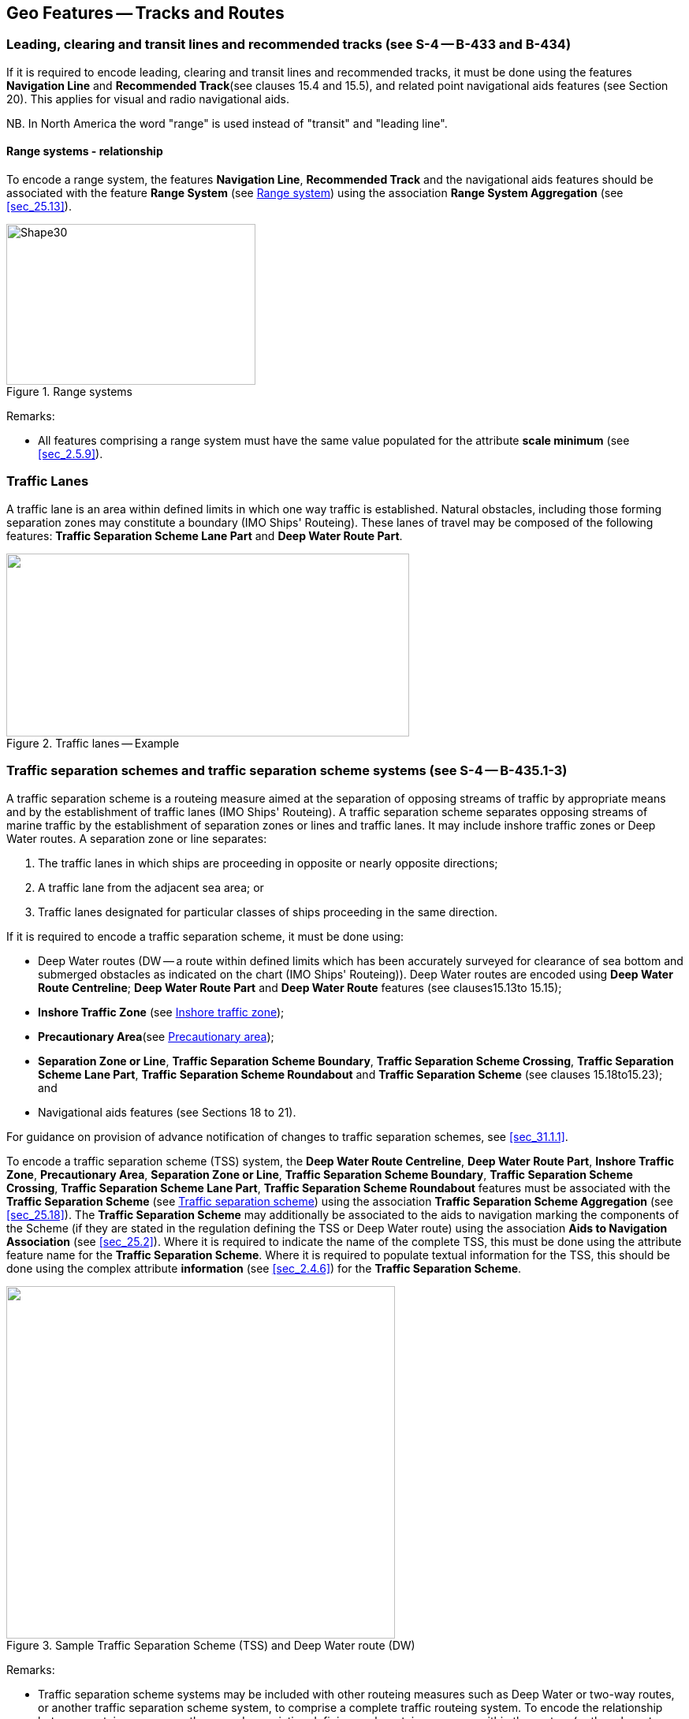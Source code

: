 
[[sec_15]]
== Geo Features -- Tracks and Routes

[[sec_15.1]]
=== Leading, clearing and transit lines and recommended tracks (see S-4 -- B-433 and B-434)

If it is required to encode leading, clearing and transit lines and recommended tracks, it must be done using the features *Navigation Line* and *Recommended Track*(see clauses 15.4 and 15.5), and related point navigational aids features (see Section 20). This applies for visual and radio navigational aids.

NB. In North America the word "range" is used instead of "transit" and "leading line".

[[sec_15.1.1]]
==== Range systems - relationship

To encode a range system, the features **Navigation Line**, *Recommended Track* and the navigational aids features should be associated with the feature *Range System* (see <<sec_15.6>>) using the association *Range System Aggregation* (see <<sec_25.13>>).

[[fig_15-1]]
.Range systems
image::figure-15-1.png[Shape30,316,204]

[underline]#Remarks:#

* All features comprising a range system must have the same value populated for the attribute *scale minimum* (see <<sec_2.5.9>>).

[[sec_15.2]]
=== Traffic Lanes

A traffic lane is an area within defined limits in which one way traffic is established. Natural obstacles, including those forming separation zones may constitute a boundary (IMO Ships' Routeing). These lanes of travel may be composed of the following features: *Traffic Separation Scheme Lane Part* and *Deep Water Route Part*.

[[fig_15-2]]
.Traffic lanes -- Example
image::figure-15-2.png["",511,232]

[[sec_15.3]]
=== Traffic separation schemes and traffic separation scheme systems (see S-4 -- B-435.1-3)

A traffic separation scheme is a routeing measure aimed at the separation of opposing streams of traffic by appropriate means and by the establishment of traffic lanes (IMO Ships' Routeing). A traffic separation scheme separates opposing streams of marine traffic by the establishment of separation zones or lines and traffic lanes. It may include inshore traffic zones or Deep Water routes. A separation zone or line separates:

. The traffic lanes in which ships are proceeding in opposite or nearly opposite directions;
. A traffic lane from the adjacent sea area; or
. Traffic lanes designated for particular classes of ships proceeding in the same direction.

If it is required to encode a traffic separation scheme, it must be done using:

- Deep Water routes (DW -- a route within defined limits which has been accurately surveyed for clearance of sea bottom and submerged obstacles as indicated on the chart (IMO Ships' Routeing)). Deep Water routes are encoded using **Deep Water Route Centreline**; *Deep Water Route Part* and *Deep Water Route* features (see clauses15.13to 15.15);

- *Inshore Traffic Zone* (see <<sec_15.16>>);

- *Precautionary Area*(see <<sec_15.17>>);

- **Separation Zone or Line**, **Traffic Separation Scheme Boundary**, **Traffic Separation Scheme Crossing**, **Traffic Separation Scheme Lane Part**, *Traffic Separation Scheme Roundabout* and *Traffic Separation Scheme* (see clauses 15.18to15.23); and

- Navigational aids features (see Sections 18 to 21).

For guidance on provision of advance notification of changes to traffic separation schemes, see <<sec_31.1.1>>.

To encode a traffic separation scheme (TSS) system, the **Deep Water Route Centreline**, **Deep Water Route Part**, **Inshore Traffic Zone**, **Precautionary Area**, **Separation Zone or Line**, **Traffic Separation Scheme Boundary**, **Traffic Separation Scheme Crossing**, **Traffic Separation Scheme Lane Part**, *Traffic Separation Scheme Roundabout* features must be associated with the *Traffic Separation Scheme* (see <<sec_15.23>>) using the association *Traffic Separation Scheme Aggregation* (see <<sec_25.18>>). The *Traffic Separation Scheme* may additionally be associated to the aids to navigation marking the components of the Scheme (if they are stated in the regulation defining the TSS or Deep Water route) using the association *Aids to Navigation Association* (see <<sec_25.2>>). Where it is required to indicate the name of the complete TSS, this must be done using the attribute feature name for the *Traffic Separation Scheme*. Where it is required to populate textual information for the TSS, this should be done using the complex attribute *information* (see <<sec_2.4.6>>) for the *Traffic Separation Scheme*.

[[fig_15-3]]
.Sample Traffic Separation Scheme (TSS) and Deep Water route (DW)
image::figure-15-3.png["",493,447]

[underline]#Remarks:#

* Traffic separation scheme systems may be included with other routeing measures such as Deep Water or two-way routes, or another traffic separation scheme system, to comprise a complete traffic routeing system. To encode the relationship between routeing measures, the named association defining each routeing measure within the system (or the relevant feature if the routeing measure consists of a single feature) may be associated using a *Traffic Separation Scheme Aggregation* to form a hierarchical relationship (see <<sec_25.18>>). The individual elements comprising different routeing measures must not be aggregated into a single named association.
* All features comprising a TSS, TSS system or deep water route must have the same value populated for the attribute *scale minimum* (see <<sec_2.5.9>>).

[[sec_15.4]]
=== Navigation line

[cols="87,209,96,120,66,101,101,101,42,77",options="unnumbered"]
|===
9+| [underline]#IHO Definition:# *NAVIGATION LINE*. A straight line extending towards an area of navigational interest and generally generated by two navigational aids or one navigational aid and a bearing. (Service Hydrographique et Oceanographique de la Marine, France). |
9+| *[underline]#S-101 Geo Feature:#* *Navigation Line (NAVLNE)* |
9+| *[underline]#Primitives:#* *Curve* |
2+| _Real World_

4+| _Paper Chart Symbol_

3+| _ECDIS Symbol_

|

3+h| S-101 Attribute 2+h| S-57 Acronym 3+h| Allowable Encoding Value h| Type h| Multiplicity
3+| category of navigation line 2+| (CATNAV) 3+|
1: clearing line +
2: transit line +
3: leading line bearing a recommended track | EN | 1,1
3+| fixed date range
2+|

3+| See <<sec_2.4.8>>
| C
| 0,1

3+| date end
2+| (DATEND)
3+| | (S) TD
| 0,1 ^†^

3+| date start
2+| (DATSTA)
3+| | (S) TD
| 0,1 ^†^

3+| interoperability identifier
2+|

3+| MRN (see <<sec_27.114>>)
| URN
| 0,1

3+| measured distance
2+|

3+|

| IN
| 0,1

3+| orientation
2+|

3+|

| C
| 1,1

3+| orientation uncertainty
2+|

3+|

| (S) RE
| 0,1

3+| orientation value
2+| _(ORIENT)_
3+|

| (S) RE
| 1,1

3+| periodic date range
2+|

3+| See <<sec_2.4.8>>
| C
| 0,*

3+| date end
2+| _(PEREND)_
3+| | (S) TD
| 1,1

3+| date start
2+| _(PERSTA)_
3+| | (S) TD
| 1,1

3+| status 2+| (STATUS) 3+|
1: permanent +
2: occasional +
5: periodic/intermittent
7: temporary +
8: private +
14: public | EN | 0,*
3+| scale minimum 2+| (SCAMIN) 3+| See <<sec_2.5.9>> | IN | 0,1
3+| information
2+|

3+| See <<sec_2.4.6>>
| C
| 0,*

3+| file locator
2+|

3+|

| (S) TE
| 0,1

3+| file reference
2+| _(TXTDSC) (NTXTDS)_
3+|

| (S) TE
| 0,1 ^†^

3+| headline
2+|

3+|

| (S) TE
| 0,1

3+| language
2+|

3+| ISO 639-2/T
| (S) TE
| 1,1

3+| text
2+| _(INFORM) (NINFOM)_
3+|

| (S) TE
| 0,1 ^†^

9+| *Feature Associations* |
| *S-101 Role* 3+| *Association Type* 3+| *Associated to* 2+h| Type h| Multiplicity
| The Component 3+| *Range System Aggregation* (see <<sec_25.13>>) 3+| *Range System* 2+| Association | 0,*
| The Updated Object 3+| *Updated Information* (see <<sec_25.21>>) 3+| *Update Information* 2+| Association | 0,*
| - 3+| *Additional Information* (see <<sec_25.1>>) 3+| *Nautical Information* 2+| Association | 0,*
| - 3+| *Spatial Association* (see <<sec_25.15>>) 3+| *Spatial Quality* 2+| Association | 0,*
9+.<| ^†^ For each instance of **fixed date range**, at least one of the sub-attributes *date end* or *date start* must be populated.For each instance of **information**, at least one of the sub-attributes *file reference* or *text* must be populated.

|===

[underline]#INT 1 Reference:# M 1-2; Q 122

[[sec_15.4.1]]
==== Navigation lines (see S-4 -- B-433)

Clearing Linesare important in rocky areas where dangers are not guarded by buoys and where sailing vessels (which are not always able to keep to a direct track) and other small craft may navigate close inshore. Transits marking isolated dangers are based on beacons or other marks which are erected on shore to indicate (approximately, unless there are two pairs of beacons) the position of an isolated danger. Leading lines based on beacons or lights must be encoded where the optimum display scale for the ENC data permits. Leading lines based on natural features should be encoded on the largest optimum display scale ENC data where they appear to be useful, particularly if other navigational aids seem inadequate.If it is required to encode a navigation line, it must be done using the feature *Navigation Line*.The use of *Navigation Line* and *Recommended Track* (see <<sec_15.5>>) is defined in more detail in the following Table, and in <<fig_15-4>> below:

[[table_15-1]]
.Navigation lines -- Attribute encoding
[cols="285,1045,480,600,330,452,452,452,452,452"]
|===
|
*Figure*
|

|
*Navigation Line*
|
*Recommended Track*
|
*Navigational Aids*
|
|
|
|
|

|
1
|
Recommended track on a leading line
|
*category of navigation line* = _3_
|
*based on fixed marks* = _True_
|
at least 2
|
|
|
|
|

|
2
|
Clearing line on marks in line
|
*category of navigation line* = _1_
|
none
|
at least 2
|
|
|
|
|

|
3
|
Transit line on marks in line
|
*category of navigation line* = _2_
|
none
|
at least 2
|
|
|
|
|

|
4
|
Recommended track on a bearing
|
*category of navigation line* = _3_
|
*based on fixed marks* = _True_
|
1
|
|
|
|
|

|
5
|
Clearing line on a bearing
|
*category of navigation line* = _1_
|
none
|
1
|
|
|
|
|

|
6
|
Transit line on a bearing
|
*category of navigation line* = _2_
|
none
|
1
|
|
|
|
|

|
7
|
Recommended track not based on fixed marks
|
none
|
*based on fixed marks* = _False_
|
none
|
|
|
|
|

|===


[[fig_15-4]]
.Navigation lines -- Geometry encoding
image::figure-15-4.png[Shape31,580,299]

[underline]#Remarks:#

* The value populated for the mandatory attribute *orientation value* must be the value of the bearing from seaward.
* The extent of the navigation line depends on the visibility of the navigational aids.
* The recommended track is that portion of a navigation line that a ship should use for navigation.

[[sec_15.4.2]]
==== Measured distances (see S-4 -- B-458)

If the track to be followed is on a leading line or a bearing, it must be encoded in the way described in the Table and <<fig_15-4>> above (cases 1 or 4). If the track is not on a leading line or bearing, it must be encoded only as a *Navigation Line* feature with the attribute *category of navigation line* being set to an empty (null) value. In either case, if it is required to encode the measured distance, it must be done using the attribute *measured distance*.If it is required to encode the transit lines, they must be done using *Navigation Line* features, with *category of navigation line* = _2_ (transit line).If it is required to encode the beacons, they must be done using *Special Purpose/General Beacon* features, with attribute *category of special purpose mark* = _17_ (measured distance mark).On occasions, one or more of the transits used for the measured distance may incorporate an existing landmark as the front or rear mark. In this case, if *Landmark* is encoded, *category of special purpose mark* = _17_ must also be populated.Where the entire measured distance system exists within a single dataset, each transit line with its beacons must be associated with the feature *Range System* (see <<sec_15.6>>) using the association *Range System Aggregation* (see <<sec_25.13>>). These two associations and the track to be followed must be associated with another instance of *Range System* to form a hierarchical relationship.

[underline]#Remarks:#

* All features comprising a measured distance must have the same value populated for the attribute *scale minimum* (see <<sec_2.5.9>>).

[underline]#Distinction:# Recommended Route Centreline; Recommended Track.

[[sec_15.5]]
=== Recommended track

[cols="87,192,112,120,67,101,101,101,42,77",options="unnumbered"]
|===
9+| [underline]#IHO Definition:# *RECOMMENDED TRACK*. A route which has been specially examined to ensure so far as possible that it is free of dangers and along which ships are advised to navigate. (IMO Ships' Routeing). |
9+| *[underline]#S-101 Geo Feature:#* *Recommended Track (RECTRC)* |
9+| *[underline]#Primitives:#* *Curve* |
2+| _Real World_

4+| _Paper Chart Symbol_

3+| _ECDIS Symbol_

|

3+h| S-101 Attribute 2+h| S-57 Acronym 3+h| Allowable Encoding Value h| Type h| Multiplicity
3+| based on fixed marks
2+| _(CATTRK)_
3+|

| BO
| 1,1

3+| depth range minimum value
2+| (DRVAL1)
3+|

| RE
| 0,1

3+| feature name
2+|

3+| See <<sec_2.5.8>>
| C
| 0,*

3+| language
2+|

3+| ISO 639-2/T
| (S) TE
| 1,1

3+| name
2+| _(OBJNAM) (NOBJNM)_
3+|

| (S) TE
| 1,1

3+| name usage
2+|

3+|
1: default name display +
2: alternate name display +
| (S) EN
| 0,1 ^†^

3+| fixed date range
2+|

3+| See <<sec_2.4.8>>
| C
| 0,1

3+| date end
2+| (DATEND)
3+| | (S) TD
| 0,1 ^†^

3+| date start
2+| (DATSTA)
3+| | (S) TD
| 0,1 ^†^

3+| interoperability identifier
2+|

3+| MRN (see <<sec_27.114>>)
| URN
| 0,1

3+| maximum permitted draught
2+| _(INFORM) (NINFOM)_
3+|

| RE
| 0,1

3+| orientation value
2+| _(ORIENT)_
3+|

| RE
| 1,1

3+| periodic date range
2+|

3+| See <<sec_2.4.8>>
| C
| 0,*

3+| date end
2+| _(PEREND)_
3+| | (S) TD
| 1,1

3+| date start
2+| _(PERSTA)_
3+| | (S) TD
| 1,1

3+| quality of vertical measurement 2+| (QUASOU) 3+|
1: depth known +
2: depth or least depth unknown +
6: least depth known | EN | 0,*
3+| status 2+| (STATUS) 3+|
1: permanent +
2: occasional +
5: periodic/intermittent
6: reserved +
8: private +
9: mandatory +
14: public | EN | 0,*
3+| technique of vertical measurement 2+| (TECSOU) 3+|
1: found by echo sounder +
2: found by side scan sonar +
3: found by multi beam +
8: swept by vertical acoustic system +
9: found by electromagnetic sensor +
13: swept by side scan sonar +
15: found by LIDAR +
16: synthetic aperture radar +
17: hyperspectral imagery18 : mechanically swept | EN | 0,*
3+| traffic flow 2+| (TRAFIC) 3+|
1: inbound +
2: outbound +
3: one-way
4: two-way | EN | 1,1
3+| vertical uncertainty
2+| _(SOUACC)_
3+|

| C
| 0,1

3+| uncertainty fixed
2+|

3+|

| (S) RE
| 1,1

3+| uncertainty variable factor
2+|

3+|

| (S) RE
| 0,1

3+| scale minimum 2+| (SCAMIN) 3+| See <<sec_2.5.9>> | IN | 0,1
3+| information
2+|

3+| See <<sec_2.4.6>>
| C
| 0,*

3+| file locator
2+|

3+|

| (S) TE
| 0,1

3+| file reference
2+| _(TXTDSC) (NTXTDS)_
3+|

| (S) TE
| 0,1 ^†^

3+| headline
2+|

3+|

| (S) TE
| 0,1

3+| language
2+|

3+| ISO 639-2/T
| (S) TE
| 1,1

3+| text
2+| _(INFORM) (NINFOM)_
3+|

| (S) TE
| 0,1 ^†^

9+| *Feature Associations* |
| *S-101 Role* 3+| *Association Type* 3+| *Associated to* 2+h| Type h| Multiplicity
| The Component 3+| *Range System Aggregation* (see <<sec_25.13>>) 3+| *Range System* 2+| Association | 0,*
| The Updated Object 3+| *Updated Information* (see <<sec_25.21>>) 3+| *Update Information* 2+| Association | 0,*
| The Position Provider 3+| *Text Association* (see <<sec_25.17>>). 3+| *Text Placement* 2+| Composition | 0,1
| - 3+| *Additional Information* (see <<sec_25.1>>) 3+| *Nautical Information* 2+| Association | 0,*
| - 3+| *Spatial Association* (see <<sec_25.15>>) 3+| *Spatial Quality* 2+| Association | 0,*
9+.<| ^†^ Complex attribute **feature name**, sub-attribute *name usage* is mandatory if the name is intended to be displayed when display of names is enabled by the Mariner. See <<sec_2.5.8>>.For each instance of **fixed date range**, at least one of the sub-attributes *date end* or *date start* must be populated.For each instance of **information**, at least one of the sub-attributes *file reference* or *text* must be populated.

|===

[underline]#INT 1 Reference:# M 3-6

[[sec_15.5.1]]
==== Recommended tracks (see S-4 -- B-432.1; B-434 and B-434.1-4)

Recommended tracks and fairways usually comprise a number of sections (sometimes termed "legs") which lead between dangers lying close on both sides of the track or fairway. Tracks commonly include some sections which are leading lines (see <<sec_15.1>>). The distinction between tracks and fairways, in this context, is that tracks have no specified outer limits and fairways do have specified outer limits.It is important to recognise that it is not the role of cartographers to create "recommended" tracks and other "recommended" routeing measures; such recommendations are made by other authorities. The word "Recommended", used in connection with recommended tracks and other recommended routeing measures usually implies that it has been recommended by a competent authority (such as a port authority within its port limits or a maritime safety authority) and may be adopted by IMO. Occasionally, the recommendation may be based on advice directly from a competent surveyor or established by precedent.Recommended tracks include all channels recommended for hydrographic reasons to lead safely between shoal depths. The use of such tracks is generally left to the discretion of the Mariner and will depend on the vessel's draught, the state of the tide, adequacy of navigational aids and so on.If it is required to encode a recommended track, it must be done using the feature *Recommended Track*.The use of *Navigation Line* and *Recommended Track* is defined in more detail in the following Table, and in <<fig_15-5>> below.

[[table_15-2]]
.Recommended tracks -- Attribute encoding
[cols="285,960,560,600,335,452,452,452,452,452"]
|===
|
*Figure*
|

|
*Navigation Line*
|
*Recommended Track*
|
*Navigational Aids*
|
|
|
|
|

|
1
|
Recommended track on a leading line
|
*category of navigation line* = _3_
|
*based on fixed marks* = _True_
|
at least 2
|
|
|
|
|

|
2
|
Clearing line on marks in line
|
*category of navigation line* = _1_
|
none
|
at least 2
|
|
|
|
|

|
3
|
Transit line on marks in line
|
*category of navigation line* = _2_
|
none
|
at least 2
|
|
|
|
|

|
4
|
Recommended track on a bearing
|
*category of navigation line* = _3_
|
*based on fixed marks* = _True_
|
1
|
|
|
|
|

|
5
|
Clearing line on a bearing
|
*category of navigation line* = _1_
|
none
|
1
|
|
|
|
|

|
6
|
Transit line on a bearing
|
*category of navigation line* = _2_
|
none
|
1
|
|
|
|
|

|
7
|
Recommended track not based on fixed marks
|
none
|
*based on fixed marks* = _False_
|
none
|
|
|
|
|

|===


[[fig_15-5]]
.Recommended tracks -- Geometry encoding
image::figure-15-5.png[Shape32,580,299]

[underline]#Remarks:#

* The attribute *depth range minimum value* is used to encode the shallowest depth along the track, where required.
* The attribute *maximum permitted draught* is used to encode the maximum draught permitted on the track, where required.
* The recommended track is that portion of a navigation line (see <<sec_15.4>>) that a ship should use for navigation (see <<fig_15-5>> above).
* In the case of a two-way recommended track, only one value of orientation is encoded (in the mandatory attribute *orientation value*); the other value can be deduced (that is, the value in *orientation value* + 180 degrees). The value of orientation encoded on *orientation value* should be the value of the bearing from seaward. If it is not possible to define a seaward direction, the value that is less than 180° should be used.
* When the traffic flow along a recommended track is one way (attribute *traffic flow* = __1__, _2_ or _3_), the resultant direction of the line (accounting for the direction of digitising and any subsequent reversal of the line) associated with the *Recommended Track* must be the same as the direction of the traffic flow, in order to ensure the correct representation in the ECDIS of the direction to be followed.

[underline]#Distinction:# Fairway; Navigation Line; Recommended Route Centreline; Recommended Traffic Lane Part.

[[sec_15.6]]
=== Range system

[cols="609,794,794,794,794,794,794,794,294,539",options="unnumbered"]
|===
10+| [underline]#IHO Definition:# *RANGE SYSTEM*. Two or more features in the same horizontal direction, particularly those features so placed as navigational aids to mark any line of importance to vessels, as a channel. The one nearest the observer is the front mark and the one farthest from the observer is the rear mark. (Adapted from IHO Dictionary -- S-32).
10+| *[underline]#S-101 Geo Feature:#* *Range System* __**(C_AGGR)**__
10+| *[underline]#Primitives:#* *Curve, Surface, None*

2+| _Real World_ 4+| _Paper Chart Symbol_ 4+| _ECDIS Symbol_

3+h| S-101 Attribute 2+h| S-57 Acronym 3+h| Allowable Encoding Value h| Type h| Multiplicity
3+| feature name
2+|

3+| See <<sec_2.5.8>>
| C
| 0,*

3+| language
2+|

3+| ISO 639-2/T
| (S) TE
| 1,1

3+| name
2+| _(OBJNAM) (NOBJNM)_
3+|

| (S) TE
| 1,1

3+| name usage
2+|

3+|
1: default name display +
2: alternate name display +
| (S) EN
| 0,1 ^†^

3+| fixed date range
2+|

3+| See <<sec_2.4.8>>
| C
| 0,1

3+| date end
2+| (DATEND)
3+| | (S) TD
| 0,1 ^†^

3+| date start
2+| (DATSTA)
3+| | (S) TD
| 0,1 ^†^

3+| interoperability identifier
2+|

3+| MRN (see <<sec_27.114>>)
| URN
| 0,1

3+| maximum permitted draught
2+|

3+|

| RE
| 0,1

3+| scale minimum 2+| (SCAMIN) 3+| See <<sec_2.5.9>> | IN | 0,1
3+| information
2+|

3+| See <<sec_2.4.6>>
| C
| 0,*

3+| file locator
2+|

3+|

| (S) TE
| 0,1

3+| file reference
2+| _(TXTDSC) (NTXTDS)_
3+|

| (S) TE
| 0,1 ^†^

3+| headline
2+|

3+|

| (S) TE
| 0,1

3+| language
2+|

3+| ISO 639-2/T
| (S) TE
| 1,1

3+| text
2+| _(INFORM) (NINFOM)_
3+|

| (S) TE
| 0,1 ^†^

10+| *Feature Associations*
| *S-101 Role* 3+| *Association Type* 3+| *Associated to* 2+h| Type h| Multiplicity
| The Collection 3+| *Range System Aggregation* (see <<sec_25.13>>) 3+| **Cardinal Beacon**, **Building**, **Daymark**, **Dolphin**, **Fortified Structure**, **Isolated Danger Beacon**, **Landmark**, **Lateral Beacon**, **Light All Around**, **Light Sectored**, **Navigation Line**, **Pile**, **Radar Transponder Beacon**, **Range System**, **Recommended Route Centreline**, **Recommended Track**, **Safe Water Beacon**, **Silo/Tank**, *Special Purpose/General Beacon* 2+| Aggregation | 0,1
| The Component 3+| *Range System Aggregation* (see <<sec_25.13>>) 3+| *Range System* 2+| Association | 0,*
| The Auxiliary Feature 3+| *Fairway Auxiliary* (see <<sec_25.8>>) 3+| *Fairway* 2+| Aggregation | 0,*
| The Updated Object 3+| *Updated Information* (see <<sec_25.21>>) 3+| *Update Information* 2+| Association | 0,*
| The Position Provider 3+| *Text Association* (see <<sec_25.17>>). 3+| *Text Placement* 2+| Composition | 0,1
| - 3+| *Additional Information* (see <<sec_25.1>>) 3+| *Nautical Information* 2+| Association | 0,*
| - 3+| *Spatial Association* (see <<sec_25.15>>) 3+| *Spatial Quality* 2+| Association | 0,*
10+.<| ^†^ Complex attribute **feature name**, sub-attribute *name usage* is mandatory if the name is intended to be displayed when display of names is enabled by the Mariner. See <<sec_2.5.8>>.For each instance of **fixed date range**, at least one of the sub-attributes *date end* or *date start* must be populated.For each instance of **information**, at least one of the sub-attributes *file reference* or *text* must be populated.

|===

[underline]#INT 1 Reference:#

[[sec_15.6.1]]
==== Range systems (see S4 -- B-433)

If it is required to encode leading, clearing and transit lines and recommended tracks, it must be done using the features *Navigation Line* and *Recommended Track* (see clauses15.4and 15.5), and related point navigational aids features (see Sections 18-21). This applies for visual and radio navigational aids.To encode a range system, the features **Navigation Line**, **Recommended Route Centreline**, *Recommended Track* and the navigational aids features should be associated with the feature *Range System* using the association *Range System Aggregation* (see <<sec_25.13>>).

[underline]#Remarks:#

* The name of the range system may be populated using the complex attribute *feature name*. Where it is required for the name to be displayed in the ECDIS, the *Range System* must be encoded using curve or surface geometry. The extent of the geometry of the *Range System* should utilise the geometry of the components of the system so as to cover its full extent.
* All features comprising a range system must have the same value populated for the attribute *scale minimum* (see <<sec_2.5.9>>).
* Multiple *Range System* features may be further aggregated hierarchically using the association *Range System Aggregation* to define a higher level range system.

[underline]#Distinction:#

[[sec_15.7]]
=== Fairway

[cols="609,794,794,794,794,794,794,794,294,539",options="unnumbered"]
|===
10+| [underline]#IHO Definition:# *FAIRWAY*.That part of a river, harbour and so on, where the main navigable channel for vessels of larger size lies. It is also the usual course followed by vessels entering or leaving harbours, called "ship channel". (International Maritime Dictionary, 2^nd^ Edition).
10+| *[underline]#S-101 Geo Feature:#* *Fairway (FAIRWY)*
10+| *[underline]#Primitives:#* *Surface*

2+| _Real World_ 4+| _Paper Chart Symbol_ 4+| _ECDIS Symbol_

3+h| S-101 Attribute 2+h| S-57 Acronym 3+h| Allowable Encoding Value h| Type h| Multiplicity
3+| depth range minimum value
2+| (DRVAL1)
3+|

| RE
| 0,1

3+| feature name
2+|

3+| See <<sec_2.5.8>>
| C
| 0,*

3+| language
2+|

3+| ISO 639-2/T
| (S) TE
| 1,1

3+| name
2+| _(OBJNAM) (NOBJNM)_
3+|

| (S) TE
| 1,1

3+| name usage
2+|

3+|
1: default name display +
2: alternate name display +
| (S) EN
| 0,1 ^†^

3+| fixed date range
2+|

3+| See <<sec_2.4.8>>
| C
| 0,1

3+| date end
2+| (DATEND)
3+| | (S) TD
| 0,1 ^†^

3+| date start
2+| (DATSTA)
3+| | (S) TD
| 0,1 ^†^

3+| interoperability identifier
2+|

3+| MRN (see <<sec_27.114>>)
| URN
| 0,1

3+| maximum permitted draught
2+|

3+|

| RE
| 0,1

3+| orientation value
2+| _(ORIENT)_
3+|

| RE
| 0,1

3+| quality of vertical measurement 2+| (QUASOU) 3+|
1: depth known +
2: depth or least depth unknown +
6: least depth known | EN | 0,*
3+| restriction 2+| (RESTRN) 3+|
1: anchoring prohibited +
2: anchoring restricted +
3: fishing prohibited +
4: fishing restricted +
5: trawling prohibited +
6: trawling restricted +
8: entry restricted +
9: dredging prohibited +
10: dredging restricted +
11: diving prohibited +
12: diving restricted +
13: no wake +
15: construction prohibited +
16: discharging prohibited +
17: discharging restricted +
18: industrial or mineral exploration/development prohibited
19: industrial or mineral exploration/development restricted
20: drilling prohibited +
21: drilling restricted +
22: removal of historical artefacts prohibited +
23: cargo transhipment (lightening) prohibited
24: dragging prohibited +
25: stopping prohibited +
27: speed restricted +
39: swimming prohibited | EN | 0,*
3+| status 2+| (STATUS) 3+|
1: permanent +
3: recommended +
6: reserved +
7: temporary +
9: mandatory +
28: buoyed | EN | 0,*
3+| traffic flow 2+| (TRAFIC) 3+|
1: inbound +
2: outbound +
3: one-way
4: two-way | EN | 0,1
3+| vertical uncertainty
2+| _(SOUACC)_
3+|

| C
| 0,1

3+| uncertainty fixed
2+|

3+|

| (S) RE
| 1,1

3+| uncertainty variable factor
2+|

3+|

| (S) RE
| 0,1

3+| vessel speed limit
2+|

3+|

| C
| 0,*

3+| speed limit
2+|

3+|

| (S) RE
| 1,1

3+| speed units
2+|

3+|
2: kilometres per hour +
3: miles per hour +
4: knots +
| (S) EN
| 1,1

3+| vessel class
2+|

3+|

| (S) TE
| 0,1

3+| scale minimum 2+| (SCAMIN) 3+| See <<sec_2.5.9>> | IN | 0,1
3+| information
2+|

3+| See <<sec_2.4.6>>
| C
| 0,*

3+| file locator
2+|

3+|

| (S) TE
| 0,1

3+| file reference
2+| _(TXTDSC) (NTXTDS)_
3+|

| (S) TE
| 0,1 ^†^

3+| headline
2+|

3+|

| (S) TE
| 0,1

3+| language
2+|

3+| ISO 639-2/T
| (S) TE
| 1,1

3+| text
2+| _(INFORM) (NINFOM)_
3+|

| (S) TE
| 0,1 ^†^

10+| *Feature Associations*
| *S-101 Role* 3+| *Association Type* 3+| *Associated to* 2+h| Type h| Multiplicity
| The Component 3+| *Fairway Aggregation* (see <<sec_25.7>>) 3+| *Fairway System* 2+| Association | 1,*
| The Primary Feature 3+| *Fairway Auxiliary* (see <<sec_25.8>>) 3+| **Cardinal Beacon**, **Cardinal Buoy**, **Caution Area**, **Daymark**, **Dredged Area**, **Isolated Danger Beacon**, **Isolated Danger Buoy**, **Lateral Beacon**, **Lateral Buoy**, **Light Float**, **Light Vessel**, **Landmark**, **Pile**, **Range System**, **Recommended Route Centreline**, **Recommended Track**, **Restricted Area**, **Safe Water Beacon**, **Safe Water Buoy**, **Special Purpose/General Beacon**, **Special Purpose/General Buoy**, *Swept Area* 2+| Aggregation | 0,1
| The Updated Object 3+| *Updated Information* (see <<sec_25.21>>) 3+| *Update Information* 2+| Association | 0,*
| The Position Provider 3+| *Text Association* (see <<sec_25.17>>). 3+| *Text Placement* 2+| Composition | 0,1
| - 3+| *Additional Information* (see <<sec_25.1>>) 3+| *Nautical Information* 2+| Association | 0,*
| - 3+| *Spatial Association* (see <<sec_25.15>>) 3+| *Spatial Quality* 2+| Association | 0,*
10+.<| ^†^ Complex attribute **feature name**, sub-attribute *name usage* is mandatory if the name is intended to be displayed when display of names is enabled by the Mariner. See <<sec_2.5.8>>.For each instance of **fixed date range**, at least one of the sub-attributes *date end* or *date start* must be populated.For each instance of **information**, at least one of the sub-attributes *file reference* or *text* must be populated.

|===

[underline]#INT 1 Reference:# M 18

[[sec_15.7.1]]
==== Fairways (see S-4 -- B-432.1(c) and B-434.5)

A fairway, sometimes called Ship Channel, is the main navigable channel in the approaches to, or within, a river or harbour. Fairways which are designated by a regulatory authority are treated as Routeing Measures.If it is required to encode a fairway, it must be done using the feature *Fairway*.

[underline]#Remarks:#

* The attribute *depth range minimum value* is used to encode the shallowest depth in the fairway, where known.
* The attribute *maximum permitted draught* is permitted on *Fairway* only where the *Fairway* defines the entire system (that is, the *Fairway* has not been associated with other *Fairway* features and the feature *Fairway System* (see <<sec_15.8>>) to define a complete fairway system).

* For additional guidance regarding the encoding of vessel speed limits, see <<sec_17.4>>.
* Where beacons or buoys marking a fairway are offset from the actual fairway limits, this should be indicated using the complex attribute *information* (see <<sec_2.4.6>>).
* To encode a complete fairway system, the *Fairway* features may be associated with the feature *Fairway System* using the association *Fairway Aggregation* (see <<sec_25.7>>). The navigational aids features defining a fairway section may be associated with the *Fairway* using the association *Fairway Auxiliary* (see <<sec_25.8>>). Where it is required to indicate the name of a complete fairway system, this should be done using the complex attribute *feature name* for the *Fairway System* feature; or on a single *Fairway* feature where this feature defines the entire system. Where it is required to encode textual information for the fairway system, this should be done using the complex attribute *information*.

[underline]#Distinction:# Deep Water Route Centreline; Deep Water Route Part; Traffic Separation Scheme Lane Part.

[[sec_15.8]]
=== Fairway system

[cols="539,804,804,804,804,804,804,804,294,539",options="unnumbered"]
|===
10+| [underline]#IHO Definition:# *FAIRWAY SYSTEM*.That part of a river, harbour and so on, where the main navigable channel for vessels of larger size lies. It is also the usual course followed by vessels entering or leaving harbours, called "ship channel". (International Maritime Dictionary, 2^nd^ Edition) fairway system is an aggregation of connected fairway features making up a complex fairway system.
10+| *[underline]#S-101 Geo Feature:#* *Fairway System* __**(C_AGGR)**__
10+| *[underline]#Primitives:#* *Surface, None*

2+| _Real World_ 4+| _Paper Chart Symbol_ 4+| _ECDIS Symbol_

3+h| S-101 Attribute 2+h| S-57 Acronym 3+h| Allowable Encoding Value h| Type h| Multiplicity
3+| feature name
2+|

3+| See <<sec_2.5.8>>
| C
| 0,*

3+| language
2+|

3+| ISO 639-2/T
| (S) TE
| 1,1

3+| name
2+| _(OBJNAM) (NOBJNM)_
3+|

| (S) TE
| 1,1

3+| name usage
2+|

3+|
1: default name display +
2: alternate name display +
| (S) EN
| 0,1 ^†^

3+| fixed date range
2+|

3+| See <<sec_2.4.8>>
| C
| 0,1

3+| date end
2+| (DATEND)
3+| | (S) TD
| 0,1 ^†^

3+| date start
2+| (DATSTA)
3+| | (S) TD
| 0,1 ^†^

3+| interoperability identifier
2+|

3+| MRN (see <<sec_27.114>>)
| URN
| 0,1

3+| maximum permitted draught
2+|

3+|

| RE
| 0,1

3+| periodic date range
2+|

3+| See <<sec_2.4.8>>
| C
| 0,*

3+| date end
2+| _(PEREND)_
3+| | (S) TD
| 1,1

3+| date start
2+| _(PERSTA)_
3+| | (S) TD
| 1,1

3+| scale minimum 2+| (SCAMIN) 3+| See <<sec_2.5.9>> | IN | 0,1
3+| information
2+|

3+| See <<sec_2.4.6>>
| C
| 0,*

3+| file locator
2+|

3+|

| (S) TE
| 0,1

3+| file reference
2+| _(TXTDSC) (NTXTDS)_
3+|

| (S) TE
| 0,1 ^†^

3+| headline
2+|

3+|

| (S) TE
| 0,1

3+| language
2+|

3+| ISO 639-2/T
| (S) TE
| 1,1

3+| text
2+| _(INFORM) (NINFOM)_
3+|

| (S) TE
| 0,1 ^†^

10+| *Feature Associations*
| *S-101 Role* 3+| *Association Type* 3+| *Associated to* 2+h| Type h| Multiplicity
| The Collection 3+| *Fairway Aggregation* (see <<sec_25.7>>) 3+| *Fairway* 2+| Aggregation | 0,1
| The Collection 3+| *Aids to Navigation Association* (see <<sec_25.2>>) 3+| **Building**, **Bridge**, **Cardinal Beacon**, **Cardinal Buoy**, **Conveyor**, **Crane**, **Daymark**, **Dolphin**, **Emergency Wreck Marking Buoy**, **Fishing Facility**, **Floating Dock**, **Fortified Structure**, **Hulk**, **Isolated Danger Beacon**, **Isolated Danger Buoy**, **Landmark**, **Lateral Beacon**, **Lateral Buoy**, **Light Float**, **Light Vessel**, **Mooring Buoy**, **Offshore Platform**, **Pile**, **Pipeline Overhead**, **Pontoon**, **Pylon/Bridge Support**, **Safe Water Beacon**, **Safe Water Buoy**, **Shoreline Construction**, **Silo/Tank**, **Span Fixed**, **Span Opening**, **Special Purpose/General Beacon**, **Special Purpose/General Buoy**, **Structure Over Navigable Water**, *Wind Turbine* 2+| Aggregation | 0,1
| The Updated Object 3+| *Updated Information* (see <<sec_25.21>>) 3+| *Update Information* 2+| Association | 0,*
| The Position Provider 3+| *Text Association* (see <<sec_25.17>>). 3+| *Text Placement* 2+| Composition | 0,1
| - 3+| *Additional Information* (see <<sec_25.1>>) 3+| *Nautical Information* 2+| Association | 0,*
| - 3+| *Spatial Association* (see <<sec_25.15>>) 3+| *Spatial Quality* 2+| Association | 0,*
10+.<| ^†^ Complex attribute **feature name**, sub-attribute *name usage* is mandatory if the name is intended to be displayed when display of names is enabled by the Mariner. See <<sec_2.5.8>>.For each instance of **fixed date range**, at least one of the sub-attributes *date end* or *date start* must be populated.For each instance of **information**, at least one of the sub-attributes *file reference* or *text* must be populated.

|===

[underline]#INT 1 Reference:# M 18

[[sec_15.8.1]]
==== Fairway systems (see S-4 -- B-432.1(c) and B-434.5)

A fairway, sometimes called Ship Channel, is the main navigable channel in the approaches to, or within, a river or harbour. Fairways which are designated by a regulatory authority are treated as Routeing Measures.A fairway system is composed of two or more *Fairway* features that comprise a complex fairway routeing system, for instance a long fairway comprising several bends. To define the complete fairway system, the *Fairway* features must be aggregated in a *Fairway System* feature, using the association *Fairway Aggregation* (see <<sec_25.7>>).

[underline]#Remarks:#

* The name of the complete fairway system must be populated using the complex attribute *feature name*. Where it is required for the name to be displayed in the ECDIS, the *Fairway System* must be encoded using surface geometry. The extent of the geometry of the *Fairway System* should utilise the geometry of the components of the system so as to cover its full extent.
* All features comprising a fairway system must have the same value populated for the attribute *scale minimum* (see <<sec_2.5.9>>).
* Where it is required to populate textual information for the fairway system, this should be done using the complex attribute *information* (see <<sec_2.4.6>>), or if the information is considered essential for safe navigation, using a *Caution Area* feature (see <<sec_16.10>>).

[underline]#Distinction:# Deep Water Route; Traffic Separation Scheme; Two-Way Route.

[[sec_15.9]]
=== Recommended route centreline

[cols="609,794,794,794,794,794,794,794,294,539",options="unnumbered"]
|===
10+| [underline]#IHO Definition:# *RECOMMENDED ROUTE CENTRELINE*. The recommended route centreline indicates the "centreline" of a recommended route. (S-57 Edition 3.1, Appendix A -- Chapter 1, Page 1.137, November 2000).
10+| *[underline]#S-101 Geo Feature:#* *Recommended Route Centreline (RCRTCL)*
10+| *[underline]#Primitives:#* *Curve*

2+| _Real World_ 4+| _Paper Chart Symbol_ 4+| _ECDIS Symbol_

3+h| S-101 Attribute 2+h| S-57 Acronym 3+h| Allowable Encoding Value h| Type h| Multiplicity
3+| based on fixed marks
2+| _(CATTRK)_
3+|

| BO
| 1,1

3+| depth range minimum value
2+| (DRVAL1)
3+|

| RE
| 0,1

3+| feature name
2+|

3+| See <<sec_2.5.8>>
| C
| 0,*

3+| language
2+|

3+| ISO 639-2/T
| (S) TE
| 1,1

3+| name
2+| _(OBJNAM) (NOBJNM)_
3+|

| (S) TE
| 1,1

3+| name usage
2+|

3+|
1: default name display +
2: alternate name display +
| (S) EN
| 0,1 ^†^

3+| fixed date range
2+|

3+| See <<sec_2.4.8>>
| C
| 0,1

3+| date end
2+| (DATEND)
3+| | (S) TD
| 0,1 ^†^

3+| date start
2+| (DATSTA)
3+| | (S) TD
| 0,1 ^†^

3+| interoperability identifier
2+|

3+| MRN (see <<sec_27.114>>)
| URN
| 0,1

3+| orientation value
2+| _(ORIENT)_
3+|

| RE
| 0,1

3+| periodic date range
2+|

3+| See <<sec_2.4.8>>
| C
| 0,*

3+| date end
2+| _(PEREND)_
3+| | (S) TD
| 1,1

3+| date start
2+| _(PERSTA)_
3+| | (S) TD
| 1,1

3+| quality of vertical measurement 2+| (QUASOU) 3+|
1: depth known +
2: depth or least depth unknown +
3: doubtful sounding +
4: unreliable sounding +
6: least depth known | EN | 0,*
3+| status 2+| (STATUS) 3+|
1: permanent +
5: periodic/intermittent
6: reserved +
9: mandatory | EN | 0,*
3+| technique of vertical measurement 2+| (TECSOU) 3+|
1: found by echo sounder +
3: found by multi beam +
8: swept by vertical acoustic system +
9: found by electromagnetic sensor +
13: swept by side scan sonar +
15: found by LIDAR +
16: synthetic aperture radar +
17: hyperspectral imagery +
18: mechanically swept | EN | 0,*
3+| traffic flow 2+| (TRAFIC) 3+|
1: inbound +
2: outbound +
3: one-way
4: two-way | EN | 0,1
3+| vertical uncertainty
2+| _(SOUACC)_
3+|

| C
| 0,1

3+| uncertainty fixed
2+|

3+|

| (S) RE
| 1,1

3+| uncertainty variable factor
2+|

3+|

| (S) RE
| 0,1

3+| scale minimum 2+| (SCAMIN) 3+| See <<sec_2.5.9>> | IN | 0,1
3+| information
2+|

3+| See <<sec_2.4.6>>
| C
| 0,*

3+| file locator
2+|

3+|

| (S) TE
| 0,1

3+| file reference
2+| _(TXTDSC) (NTXTDS)_
3+|

| (S) TE
| 0,1 ^†^

3+| headline
2+|

3+|

| (S) TE
| 0,1

3+| language
2+|

3+| ISO 639-2/T
| (S) TE
| 1,1

3+| text
2+| _(INFORM) (NINFOM)_
3+|

| (S) TE
| 0,1 ^†^

10+| *Feature Associations*
| *S-101 Role* 3+| *Association Type* 3+| *Associated to* 2+h| Type h| Multiplicity
| The Component 3+| *Range System Aggregation* (see <<sec_25.13>>) 3+| *Range System* 2+| Association | 0,*
| The Auxiliary Feature 3+| *Fairway Auxiliary* (see <<sec_25.8>>) 3+| *Fairway* 2+| Association | 0,*
| The Updated Object 3+| *Updated Information* (see <<sec_25.21>>) 3+| *Update Information* 2+| Association | 0,*
| The Position Provider 3+| *Text Association* (see <<sec_25.17>>). 3+| *Text Placement* 2+| Composition | 0,1
| - 3+| *Additional Information* (see <<sec_25.1>>) 3+| *Nautical Information* 2+| Association | 0,*
| - 3+| *Spatial Association* (see <<sec_25.15>>) 3+| *Spatial Quality* 2+| Association | 0,*
10+.<| ^†^ Complex attribute **feature name**, sub-attribute *name usage* is mandatory if the name is intended to be displayed when display of names is enabled by the Mariner. See <<sec_2.5.8>>.For each instance of **fixed date range**, at least one of the sub-attributes *date end* or *date start* must be populated.For each instance of **information**, at least one of the sub-attributes *file reference* or *text* must be populated.

|===

[underline]#INT 1 Reference:# M 28.1

[[sec_15.9.1]]
==== Recommended routes (see S-4 -- B-435.4)

A recommended route is a route of undefined width, for the convenience of ships in transit, which is often marked by centreline buoys. (IMO Ships Routeing, 2010). IMO-designated recommended routes are listed in IMO publication "__Ships' Routeing__"Part E. This type of routeing measure was adopted to include such features as the "transit routes" (through former minefields) in the entrances to the Baltic Sea. In contrast to recommended tracks (see <<sec_15.5>>), there is usually ample sea-room for vessels to keep well starboard (to the right) of the centreline.If it is required to encode the centreline of a recommended route, it must be done using the feature *Recommended Route Centreline*.

[underline]#Remarks:#

* The attribute *depth range minimum value* is used to encode the shallowest depth on the route, where known.
* In the case of a recommended route centreline, only one value of orientation is encoded (in the attribute *orientation value*); the other value can be deduced (that is, the value in *orientation value* + 180 degrees). The value of orientation encoded on *orientation value* should be the value of the bearing from seaward. If it is not possible to define a seaward direction, the value that is less than 180° should be used.
* When the traffic flow is one way (attribute *traffic flow* = __1__, _2_ or _3_), the resultant direction of the line (accounting for the direction of digitising and any subsequent reversal of the line) associated with the *Recommended Route Centreline* must be the same as the direction of traffic flow, in order to ensure the correct representation in the ECDIS of the direction to be followed.

[underline]#Distinction:# Recommended Track; Recommended Traffic Lane Part.

[[sec_15.10]]
=== Two-way route part

[cols="609,794,794,794,794,794,794,794,294,539",options="unnumbered"]
|===
10+| [underline]#IHO Definition:# *TWO-WAY ROUTE PART*. An area of a two-way route within which traffic flow is generally along one bearing (and possibly its reciprocal). (S-57 Edition 3.1, Appendix A -- Chapter 1, Page 1.193, November 2000).
10+| *[underline]#S-101 Geo Feature:#* *Two-Way Route Part (TWRTPT)*
10+| *[underline]#Primitives:#* *Surface*

2+| _Real World_ 4+| _Paper Chart Symbol_ 4+| _ECDIS Symbol_

3+h| S-101 Attribute 2+h| S-57 Acronym 3+h| Allowable Encoding Value h| Type h| Multiplicity
3+| based on fixed marks
2+| _(CATTRK)_
3+|

| BO
| 0,1

3+| depth range minimum value
2+| (DRVAL1)
3+|

| RE
| 0,1

3+| fixed date range
2+|

3+| See <<sec_2.4.8>>
| C
| 0,1

3+| date end
2+| (DATEND)
3+| | (S) TD
| 0,1 ^†^

3+| date start
2+| (DATSTA)
3+| | (S) TD
| 0,1 ^†^

3+| interoperability identifier
2+|

3+| MRN (see <<sec_27.114>>)
| URN
| 0,1

3+| orientation value
2+| (ORIENT)
3+|

| RE
| 1,1

3+| quality of vertical measurement 2+| (QUASOU) 3+|
1: depth known +
2: depth or least depth unknown +
3: doubtful sounding +
4: unreliable sounding +
6: least depth known | EN | 0,*
3+| status 2+| (STATUS) 3+|
1: permanent +
3: recommended +
6: reserved +
9: mandatory | EN | 0,*
3+| technique of vertical measurement 2+| (TECSOU) 3+|
1: found by echo sounder +
3: found by multi beam +
5: found by lead line +
8: swept by vertical acoustic system +
9: found by electromagnetic sensor +
13: swept by side scan sonar +
15: found by LIDAR +
16: synthetic aperture radar +
17: hyperspectral imagery +
18: mechanically swept | EN | 0,*
3+| traffic flow 2+| (TRAFIC) 3+|
1: inbound +
2: outbound +
3: one-way
4: two-way | EN | 1,1
3+| vertical uncertainty
2+| _(SOUACC)_
3+|

| C
| 0,1

3+| uncertainty fixed
2+|

3+|

| (S) RE
| 1,1

3+| uncertainty variable factor
2+|

3+|

| (S) RE
| 0,1

3+| scale minimum 2+| (SCAMIN) 3+| See <<sec_2.5.9>> | IN | 0,1
3+| information
2+|

3+| See <<sec_2.4.6>>
| C
| 0,*

3+| file locator
2+|

3+|

| (S) TE
| 0,1

3+| file reference
2+| _(TXTDSC) (NTXTDS)_
3+|

| (S) TE
| 0,1 ^†^

3+| headline
2+|

3+|

| (S) TE
| 0,1

3+| language
2+|

3+| ISO 639-2/T
| (S) TE
| 1,1

3+| text
2+| _(INFORM) (NINFOM)_
3+|

| (S) TE
| 0,1 ^†^

10+| *Feature Associations*
| *S-101 Role* 3+| *Association Type* 3+| *Associated to* 2+h| Type h| Multiplicity
| The Component 3+| *Two-Way Route Aggregation* (see <<sec_25.19>>) 3+| *Two-Way Route* 2+| Association | 1,*
| The Component 3+| *Traffic Separation Scheme Aggregation* (see <<sec_25.18>>) 3+| *Traffic Separation Scheme* 2+| Association | 0,*
| The Updated Object 3+| *Updated Information* (see <<sec_25.21>>) 3+| *Update Information* 2+| Association | 0,*
| - 3+| *Additional Information* (see <<sec_25.1>>) 3+| *Nautical Information* 2+| Association | 0,*
| - 3+| *Spatial Association* (see <<sec_25.15>>) 3+| *Spatial Quality* 2+| Association | 0,*
10+.<| ^†^ For each instance of **fixed date range**, at least one of the sub-attributes *date end* or *date start* must be populated.For each instance of **information**, at least one of the sub-attributes *file reference* or *text* must be populated.

|===

[underline]#INT 1 Reference:# M 28.2

[[sec_15.10.1]]
==== Two-way Routes (see S-4 -- B-435.6)

A two way route is a route within defined limits inside which two way traffic is established, aimed at providing safe passage of ships through waters where navigation is difficult or dangerous (IMO Ships Routeing, 2010). It consists of one or more areas within which traffic flows in two directions along one bearing and/or its reciprocal. Such routes are established by regulatory authorities and may be adopted by IMO. IMO-designated two-way routes are listed in IMO publication "__Ships' Routeing__"Part E. When it is required to encode these areas, this must be done using the feature *Two-Way Route Part*. These route parts will generally be two-way, but some may be restricted to one-way traffic flow.

[[fig_15-6]]
.One-way traffic flow in a two-way route
image::figure-15-6.png[Shape33,359,213]

If it is required to encode a two-way route with one-way sections, separate *Two-Way Route Part* features must be encoded for the different parts, with attribute *traffic flow* = _3_ (one-way) or _4_ (two-way). In one-way sections, the mandatory attribute *orientation value* must indicate the true direction of traffic flow, not its reciprocal. In two-way sections, *orientation value* may indicate either direction of traffic flow. 

[underline]#Remarks:#

* The orientation of the two-way route part is defined by the centreline of the part and is related to the general direction of the two-way route.
* The attribute *depth range minimum value* is used to encode the shallowest depth on the part, where required.
* To encode a complete Two-way route, the *Two-Way Route Part* features must be associated with the feature *Two-Way Route* (see <<sec_15.11>>) using the association *Two-Way Route Aggregation* (see <<sec_25.19>>). Where it is required to indicate the name of a complete two-way route, this should be done using the complex attribute *feature name* for the *Two-Way Route* feature. Where it is required to encode textual information for the complete two-way route, this should be done using the complex attribute *information* (see <<sec_2.4.6>>) for the *Two-Way Route* feature.
* All *Two-Way Route Part* features comprising a complete two-way route must have the same value populated for the attribute *scale minimum* (see <<sec_2.5.9>>).
* Two-way routes may be included with other routeing measures such as traffic separation schemes to comprise a complete traffic routeing system. To encode the relationship between routeing measures, the feature defining each routeing measure within the system (or the relevant feature if the routeing measure consists of a single feature) may be associated with the feature *Traffic Separation Scheme* (see <<sec_15.23>>) using the *Traffic Separation Scheme Aggregation* (see <<sec_25.18>>) to form a hierarchical relationship. The individual elements comprising different routeing measures must not be collected into a single *Traffic Separation Scheme* feature.

[underline]#Distinction:# Deep Water Route Part; Recommended Traffic Lane Part; Traffic Separation Scheme Lane Part.

[[sec_15.11]]
=== Two-way route

[cols="609,794,794,794,794,794,794,794,294,539",options="unnumbered"]
|===
10+| [underline]#IHO Definition:# *TWO-WAY ROUTE*. A route within defined limits inside which two way traffic is established, aimed at providing safe passage of ships through waters where navigation is difficult or dangerous. (IMO Ships' Routeing).
10+| *[underline]#S-101 Geo Feature:#* *Two-Way Route*
10+| *[underline]#Primitives:#* *Surface, None*

2+| _Real World_ 4+| _Paper Chart Symbol_ 4+| _ECDIS Symbol_

3+h| S-101 Attribute 2+h| S-57 Acronym 3+h| Allowable Encoding Value h| Type h| Multiplicity
3+| feature name
2+|

3+| See <<sec_2.5.8>>
| C
| 0,*

3+| language
2+|

3+| ISO 639-2/T
| (S) TE
| 1,1

3+| name
2+| _(OBJNAM) (NOBJNM)_
3+|

| (S) TE
| 1,1

3+| name usage
2+|

3+|
1: default name display +
2: alternate name display +
| (S) EN
| 0,1 ^†^

3+| fixed date range
2+|

3+| See <<sec_2.4.8>>
| C
| 0,1

3+| date end
2+| (DATEND)
3+| | (S) TD
| 0,1 ^†^

3+| date start
2+| (DATSTA)
3+| | (S) TD
| 0,1 ^†^

3+| interoperability identifier
2+|

3+| MRN (see <<sec_27.114>>)
| URN
| 0,1

3+| maximum permitted draught
2+|

3+|

| RE
| 0,1

3+| scale minimum 2+| (SCAMIN) 3+| See <<sec_2.5.9>> | IN | 0,1
3+| information
2+|

3+| See <<sec_2.4.6>>
| C
| 0,*

3+| file locator
2+|

3+|

| (S) TE
| 0,1

3+| file reference
2+| _(TXTDSC) (NTXTDS)_
3+|

| (S) TE
| 0,1 ^†^

3+| headline
2+|

3+|

| (S) TE
| 0,1

3+| language
2+|

3+| ISO 639-2/T
| (S) TE
| 1,1

3+| text
2+| _(INFORM) (NINFOM)_
3+|

| (S) TE
| 0,1 ^†^

10+| *Feature Associations*
| *S-101 Role* 3+| *Association Type* 3+| *Associated to* 2+h| Type h| Multiplicity
| The Collection 3+| *Two-Way Route Aggregation* (see <<sec_25.19>>) 3+| *Two-Way Route Part* 2+| Aggregation | 0,1
| The Component 3+| *Traffic Separation Scheme Aggregation* (see <<sec_25.18>>) 3+| *Traffic Separation Scheme* 2+| Association | 0,*
| The Collection 3+| *Aids to Navigation Association* (see <<sec_25.2>>) 3+| **Building**, **Bridge**, **Cardinal Beacon**, **Cardinal Buoy**, **Conveyor**, **Crane**, **Daymark**, **Dolphin**, **Emergency Wreck Marking Buoy**, **Fishing Facility**, **Floating Dock**, **Fortified Structure**, **Hulk**, **Isolated Danger Beacon**, **Isolated Danger Buoy**, **Landmark**, **Lateral Beacon**, **Lateral Buoy**, **Light Float**, **Light Vessel**, **Mooring Buoy**, **Offshore Platform**, **Pile**, **Pipeline Overhead**, **Pontoon**, **Pylon/Bridge Support**, **Safe Water Beacon**, **Safe Water Buoy**, **Shoreline Construction**, **Silo/Tank**, **Span Fixed**, **Span Opening**, **Special Purpose/General Beacon**, **Special Purpose/General Buoy**, **Structure Over Navigable Water**, *Wind Turbine* 2+| Aggregation | 0,1
| The Updated Object 3+| *Updated Information* (see <<sec_25.21>>) 3+| *Update Information* 2+| Association | 0,*
| The Position Provider 3+| *Text Association* (see <<sec_25.17>>). 3+| *Text Placement* 2+| Composition | 0,1
| - 3+| *Additional Information* (see <<sec_25.1>>) 3+| *Nautical Information* 2+| Association | 0,*
| - 3+| *Spatial Association* (see <<sec_25.15>>) 3+| *Spatial Quality* 2+| Association | 0,*
10+.<| ^†^ Complex attribute **feature name**, sub-attribute *name usage* is mandatory if the name is intended to be displayed when display of names is enabled by the Mariner. See <<sec_2.5.8>>.For each instance of **fixed date range**, at least one of the sub-attributes *date end* or *date start* must be populated.For each instance of **information**, at least one of the sub-attributes *file reference* or *text* must be populated.

|===

[underline]#INT 1 Reference:# M 28.2

[[sec_15.11.1]]
==== Two-way routes (see S4 -- B-435.6)

To define the complete two-way system, the *Two-Way Route Part* features must be aggregated with a *Two-Way Route* feature using the association *Two-Way Route Aggregation*.

[underline]#Remarks:#

* The name of the two-way route, where required, must be populated using the complex attribute *feature name*. Where it is required for the name to be displayed in the ECDIS, the *Two-Way Route* must be encoded using surface geometry. The extent of the geometry of the *Two-Way Route* should utilise the geometry of the components of the route so as to cover its full extent.
* All features comprising a two-way route must have the same value populated for the attribute *scale minimum* (see <<sec_2.5.9>>).
* Where it is required to populate textual information for the two-way route, this should be done using the complex attribute *information* (see <<sec_2.4.6>>) for the **Two-Way Route**; or if the information is considered essential for safe navigation, using a *Caution Area* feature (see <<sec_16.10>>).

[underline]#Distinction:# Deep Water Route; Fairway System; Traffic Separation Scheme; Two-Way Route Part.

[[sec_15.12]]
=== Recommended traffic lane part

[cols="539,804,804,804,804,804,804,804,294,539",options="unnumbered"]
|===
10+| [underline]#IHO Definition:# *RECOMMENDED TRAFFIC LANE PART*. A traffic flow pattern indicating a recommended directional movement of traffic where it is impractical or unnecessary to adopt an established direction of traffic flow. (IMO Ships' Routeing).
10+| *[underline]#S-101 Geo Feature:#* *Recommended Traffic Lane Part (RCTLPT)*
10+| *[underline]#Primitives:#* *Point, Surface*

2+| _Real World_ 4+| _Paper Chart Symbol_ 4+| _ECDIS Symbol_

3+h| S-101 Attribute 2+h| S-57 Acronym 3+h| Allowable Encoding Value h| Type h| Multiplicity
3+| fixed date range
2+|

3+| See <<sec_2.4.8>>
| C
| 0,1

3+| date end
2+| (DATEND)
3+| | (S) TD
| 0,1 ^†^

3+| date start
2+| (DATSTA)
3+| | (S) TD
| 0,1 ^†^

3+| interoperability identifier
2+|

3+| MRN (see <<sec_27.114>>)
| URN
| 0,1

3+| orientation value
2+| _(ORIENT)_
3+|

| RE
| 1,1

3+| status 2+| (STATUS) 3+|
1: permanent +
6: reserved +
9: mandatory | EN | 0,*
3+| scale minimum 2+| (SCAMIN) 3+| See <<sec_2.5.9>> | IN | 0,1
3+| information
2+|

3+| See <<sec_2.4.6>>
| C
| 0,*

3+| file locator
2+|

3+|

| (S) TE
| 0,1

3+| file reference
2+| _(TXTDSC) (NTXTDS)_
3+|

| (S) TE
| 0,1 ^†^

3+| headline
2+|

3+|

| (S) TE
| 0,1

3+| language
2+|

3+| ISO 639-2/T
| (S) TE
| 1,1

3+| text
2+| _(INFORM) (NINFOM)_
3+|

| (S) TE
| 0,1 ^†^

10+| *Feature Associations*
| *S-101 Role* 3+| *Association Type* 3+| *Associated to* 2+h| Type h| Multiplicity
| The Updated Object 3+| *Updated Information* (see <<sec_25.21>>) 3+| *Update Information* 2+| Association | 0,*
| - 3+| *Additional Information* (see <<sec_25.1>>) 3+| *Nautical Information* 2+| Association | 0,*
| - 3+| *Spatial Association* (see <<sec_25.15>>) 3+| *Spatial Quality* 2+| Association | 0,*
10+.<| ^†^ For each instance of **fixed date range**, at least one of the sub-attributes *date end* or *date start* must be populated.For each instance of **information**, at least one of the sub-attributes *file reference* or *text* must be populated.

|===

[underline]#INT 1 Reference:# M 26.1-2

[[sec_15.12.1]]
==== Recommended traffic lane part (see S-4 -- B-435.5)

Recommended direction of traffic flow is a traffic flow pattern indicating a recommended directional movement of traffic where it is impractical or unnecessary to adopt an established direction of traffic flow. (IMO Ships Routeing, 2010). IMO-designated recommended directions of traffic flow are listed in IMO publication "__Ships' Routeing__"Part E. Several hydrographic offices, in consultation with their Ministries of Transport, have added recommended directions in areas such as the outer approaches to major ports in order to show the best routes for crossing traffic or to minimise the risk of head-on encounters.The feature *Recommended Traffic Lane Part* must be used, where required, to encode areas with a recommended direction of traffic flow which is generally along one bearing:

* between two traffic separation schemes (TSS) (INT1 -- M 26.1);
* in the entrance area of a TSS; or
* along the outside of a Deep Water route (INT1 -- M 26.2).
[underline]#Remarks:#

* When the area is not defined, a point feature should be encoded.
* The orientation of the recommended traffic lane part is defined by the centreline of the part and is related to the general direction of traffic flow in the recommended traffic lane.

[underline]#Distinction:#

[[sec_15.13]]
=== Deep water route centreline

[cols="609,794,794,794,794,794,794,794,294,539",options="unnumbered"]
|===
10+| [underline]#IHO Definition:# *DEEP WATER ROUTE CENTRELINE*. The Deep Water route centreline indicates the centreline of a route, the width of which is not explicitly defined. (S-57 Edition 3.1, Appendix A -- Chapter 1, Page 1.49, November 2000).
10+| *[underline]#S-101 Geo Feature:#* *Deep Water Route Centreline (DWRTCL)*
10+| *[underline]#Primitives:#* *Curve*

2+| _Real World_ 4+| _Paper Chart Symbol_ 4+| _ECDIS Symbol_

3+h| S-101 Attribute 2+h| S-57 Acronym 3+h| Allowable Encoding Value h| Type h| Multiplicity
3+| based on fixed marks
2+| _(CATTRK)_
3+|

| BO
| 1,1

3+| depth range minimum value
2+| (DRVAL1)
3+|

| RE
| 0,1

3+| feature name
2+|

3+| See <<sec_2.5.8>>
| C
| 0,*

3+| language
2+|

3+| ISO 639-2/T
| (S) TE
| 1,1

3+| name
2+| _(OBJNAM) (NOBJNM)_
3+|

| (S) TE
| 1,1

3+| name usage
2+|

3+|
1: default name display +
2: alternate name display +
| (S) EN
| 0,1 ^†^

3+| fixed date range
2+|

3+| See <<sec_2.4.8>>
| C
| 0,1

3+| date end
2+| (DATEND)
3+| | (S) TD
| 0,1 ^†^

3+| date start
2+| (DATSTA)
3+| | (S) TD
| 0,1 ^†^

3+| IMO adopted
2+| _(CATTSS)_
3+|

| BO
| 0,1

3+| interoperability identifier
2+|

3+| MRN (see <<sec_27.114>>)
| URN
| 0,1

3+| orientation value
2+| _(ORIENT)_
3+|

| RE
| 1,1

3+| quality of vertical measurement 2+| (QUASOU) 3+|
1: depth known +
2: depth or least depth unknown +
3: doubtful sounding +
4: unreliable sounding +
6: least depth known +
7: least depth unknown, safe clearance at value shown | EN | 0,*
3+| status 2+| (STATUS) 3+|
1: permanent +
3: recommended +
6: reserved +
9: mandatory | EN | 0,*
3+| technique of vertical measurement 2+| (TECSOU) 3+|
1: found by echo sounder +
3: found by multi beam +
5: found by lead line +
8: swept by vertical acoustic system +
9: found by electromagnetic sensor +
13: swept by side scan sonar +
15: found by LIDAR +
16: synthetic aperture radar +
17: hyperspectral imagery +
18: mechanically swept | EN | 0,*
3+| traffic flow 2+| (TRAFIC) 3+|
1: inbound +
2: outbound +
3: one-way
4: two-way | EN | 1,1
3+| vertical uncertainty
2+| _(SOUACC)_
3+|

| C
| 0,1

3+| uncertainty fixed
2+|

3+|

| (S) RE
| 1,1

3+| uncertainty variable factor
2+|

3+|

| (S) RE
| 0,1

3+| scale minimum 2+| (SCAMIN) 3+| See <<sec_2.5.9>> | IN | 0,1
3+| information
2+|

3+| See <<sec_2.4.6>>
| C
| 0,*

3+| file locator
2+|

3+|

| (S) TE
| 0,1

3+| file reference
2+| _(TXTDSC) (NTXTDS)_
3+|

| (S) TE
| 0,1 ^†^

3+| headline
2+|

3+|

| (S) TE
| 0,1

3+| language
2+|

3+| ISO 639-2/T
| (S) TE
| 1,1

3+| text
2+| _(INFORM) (NINFOM)_
3+|

| (S) TE
| 0,1 ^†^

10+| *Feature Associations*
| *S-101 Role* 3+| *Association Type* 3+| *Associated to* 2+h| Type h| Multiplicity
| The Component 3+| *Deep Water Route Aggregation* (see <<sec_25.6>>) 3+| *Deep Water Route* 2+| Association | 0,*
| The Component 3+| *Traffic Separation Scheme Aggregation* (see <<sec_25.18>>) 3+| *Traffic Separation Scheme* 2+| Association | 0,*
| The Updated Object 3+| *Updated Information* (see <<sec_25.21>>) 3+| *Update Information* 2+| Association | 0,*
| The Position Provider 3+| *Text Association* (see <<sec_25.17>>). 3+| *Text Placement* 2+| Composition | 0,1
| - 3+| *Additional Information* (see <<sec_25.1>>) 3+| *Nautical Information* 2+| Association | 0,*
| - 3+| *Spatial Association* (see <<sec_25.15>>) 3+| *Spatial Quality* 2+| Association | 0,*
10+.<| ^†^ Complex attribute **feature name**, sub-attribute *name usage* is mandatory if the name is intended to be displayed when display of names is enabled by the Mariner. See <<sec_2.5.8>>.For each instance of **fixed date range**, at least one of the sub-attributes *date end* or *date start* must be populated.For each instance of **information**, at least one of the sub-attributes *file reference* or *text* must be populated.

|===

[underline]#INT 1 Reference:# M 27.3

[[sec_15.13.1]]
==== Deep Water route centrelines (see S-4 -- B-435.3)

A complete Deep Water route (DW) consists of one or more areas within which the flow of traffic either follows one defined direction for one-way traffic, or follows one defined direction and its reciprocal for two-way traffic.If it is required to encode the centreline of a Deep Water route, the width of which is not explicitly defined, it must be done using the feature *Deep Water Route Centreline*.

[underline]#Remarks:#

* In the case of a deep water route centreline, only one value of orientation is encoded (in the mandatory attribute *orientation value*); the other value can be deduced (that is, the value in *orientation value* + 180 degrees). The value of orientation encoded on *orientation value* should be the value of the bearing from seaward. If it is not possible to define a seaward direction, the value that is less than 180° should be used.
* When the traffic flow is one way (attribute *traffic flow* = __1__, _2_ or _3_), the resultant direction of the line (accounting for the direction of digitising and any subsequent reversal of the line) associated with the *Deep Water Route Centreline* must be the same as the direction of traffic flow, in order to ensure the correct representation in the ECDIS of the direction to be followed.
* The complex attribute *feature name*should only be used if the individual feature is not included in an association (see <<sec_15.15.1>>).
* To encode a complete Deep Water route, the **Deep Water Route Centreline**,*Deep Water Route Part* features, and the navigational aids features (if they are stated in the regulation defining the DW), may be associated with the feature *Deep Water Route* (see <<sec_15.15>>) using the associations *Deep Water Route Aggregation* (see <<sec_25.6>>) and *Aids to Navigation Association* (see <<sec_25.2>>). Where it is required to indicate the name of a complete DW, this should be done using the complex attribute *feature name* for the *Deep Water Route* feature; or on a single *Deep Water Route Centreline* feature where this feature defines the entire DW. Where it is required to encode textual information for the DW, this should be done using the complex attribute *information* (see <<sec_2.4.6>>) for the *Deep Water Route* feature; or on a single *Deep Water Route Centreline* feature where this feature defines the entire DW.
* Deep Water routes, unlike dredged areas, are likely to be designated in offshore waters outside the immediate supervision of harbour authorities (although some do form the outer approaches to deep water ports). No least depth quoted can be fully guaranteed in most cases. Least depths within the route should be encoded by soundings as elsewhere on the ENC dataset so that the navigator will not assume that the depths are continually monitored. However, in those cases where a hydrographic authority feels confident to guarantee the existence of a minimum depth of water in a DW route, it must be populated using the attribute *depth range minimum value*.
* Deep water routes may be included with other routeing measures such as traffic separation schemes to comprise a complete traffic routeing system. To encode the relationship between routeing measures, the feature defining each routeing measure within the system (or the relevant feature if the routeing measure consists of a single feature) may be associated with the feature *Traffic Separation Scheme* (see <<sec_15.23>>) using the *Traffic Separation Scheme Aggregation* (see <<sec_25.18>>) to form a hierarchical relationship. The individual elements comprising different routeing measures must not be collected into a single *Traffic Separation Scheme* feature.
* IMO-designated Deep Water routes are listed in IMO publication "__Ships' Routeing__"Part C. Where *Deep Water Route Centreline* features are included in the associations *Deep Water Route Aggregation* or **Traffic Separation Scheme Aggregation**, the attribute *IMO adopted* must not be populated for the *Deep Water Route Centreline* features.

[underline]#Distinction:# Deep Water Route Part.

[[sec_15.14]]
=== Deep water route part

[cols="609,794,794,794,794,794,794,794,294,539",options="unnumbered"]
|===
10+| [underline]#IHO Definition:# *DEEP WATER ROUTE PART*. An area of a deep water route within which ships proceed in the same direction.
10+| *[underline]#S-101 Geo Feature:#* *Deep Water Route Part (DWRTPT)*
10+| *[underline]#Primitives:#* *Surface*

2+| _Real World_ 4+| _Paper Chart Symbol_ 4+| _ECDIS Symbol_

3+h| S-101 Attribute 2+h| S-57 Acronym 3+h| Allowable Encoding Value h| Type h| Multiplicity
3+| depth range minimum value
2+| (DRVAL1)
3+|

| RE
| 1,1

3+| feature name
2+|

3+| See <<sec_2.5.8>>
| C
| 0,*

3+| language
2+|

3+| ISO 639-2/T
| (S) TE
| 1,1

3+| name
2+| _(OBJNAM) (NOBJNM)_
3+|

| (S) TE
| 1,1

3+| name usage
2+|

3+|
1: default name display +
2: alternate name display +
| (S) EN
| 0,1 ^†^

3+| fixed date range
2+|

3+| See <<sec_2.4.8>>
| C
| 0,1

3+| date end
2+| (DATEND)
3+| | (S) TD
| 0,1 ^†^

3+| date start
2+| (DATSTA)
3+| | (S) TD
| 0,1 ^†^

3+| IMO adopted
2+| _(CATTSS)_
3+|

| BO
| 0,1

3+| interoperability identifier
2+|

3+| MRN (see <<sec_27.114>>)
| URN
| 0,1

3+| orientation value
2+| (ORIENT)
3+|

| RE
| 1,1

3+| quality of vertical measurement 2+| (QUASOU) 3+|
1: depth known +
2: depth or least depth unknown +
3: doubtful sounding +
4: unreliable sounding +
6: least depth known +
7: least depth unknown, safe clearance at value shown | EN | 0,*
3+| restriction 2+| (RESTRN) 3+|
1: anchoring prohibited +
2: anchoring restricted +
3: fishing prohibited +
4: fishing restricted +
5: trawling prohibited +
6: trawling restricted +
8: entry restricted +
9: dredging prohibited +
10: dredging restricted +
11: diving prohibited +
12: diving restricted +
13: no wake +
16: discharging prohibited +
17: discharging restricted +
18: industrial or mineral exploration/development prohibited
19: industrial or mineral exploration/development restricted
20: drilling prohibited +
21: drilling restricted +
22: removal of historical artefacts prohibited +
23: cargo transhipment (lightening) prohibited
24: dragging prohibited +
25: stopping prohibited +
27: speed restricted | EN | 0,*
3+| status 2+| (STATUS) 3+|
1: permanent +
3: recommended +
6: reserved +
9: mandatory +
28: buoyed | EN | 0,*
3+| technique of vertical measurement 2+| (TECSOU) 3+|
1: found by echo sounder +
3: found by multi beam +
5: found by lead line +
8: swept by vertical acoustic system +
9: found by electromagnetic sensor +
13: swept by side scan sonar +
15: found by LIDAR +
16: synthetic aperture radar +
17: hyperspectral imagery +
18: mechanically swept | EN | 0,*
3+| traffic flow 2+| (TRAFIC) 3+|
1: inbound +
2: outbound +
3: one-way
4: two-way | EN | 1,1
3+| vertical uncertainty
2+| _(SOUACC)_
3+|

| C
| 0,1

3+| uncertainty fixed
2+|

3+|

| (S) RE
| 1,1

3+| uncertainty variable factor
2+|

3+|

| (S) RE
| 0,1

3+| vessel speed limit
2+|

3+|

| C
| 0,*

3+| speed limit
2+|

3+|

| (S) RE
| 1,1

3+| speed units
2+|

3+|
2: kilometres per hour +
3: miles per hour +
4: knots +
| (S) EN
| 1,1

3+| vessel class
2+|

3+|

| (S) TE
| 0,1

3+| scale minimum 2+| (SCAMIN) 3+| See <<sec_2.5.9>> | IN | 0,1
3+| information
2+|

3+| See <<sec_2.4.6>>
| C
| 0,*

3+| file locator
2+|

3+|

| (S) TE
| 0,1

3+| file reference
2+| _(TXTDSC) (NTXTDS)_
3+|

| (S) TE
| 0,1 ^†^

3+| headline
2+|

3+|

| (S) TE
| 0,1

3+| language
2+|

3+| ISO 639-2/T
| (S) TE
| 1,1

3+| text
2+| _(INFORM) (NINFOM)_
3+|

| (S) TE
| 0,1 ^†^

10+| *Feature Associations*
| *S-101 Role* 3+| *Association Type* 3+| *Associated to* 2+h| Type h| Multiplicity
| The Component 3+| *Deep Water Route Aggregation* (see <<sec_25.6>>) 3+| *Deep Water Route* 2+| Association | 0,*
| The Component 3+| *Traffic Separation Scheme Aggregation* (see <<sec_25.18>>) 3+| *Traffic Separation Scheme* 2+| Association | 0,*
| The Updated Object 3+| *Updated Information* (see <<sec_25.21>>) 3+| *Update Information* 2+| Association | 0,*
| The Position Provider 3+| *Text Association* (see <<sec_25.17>>). 3+| *Text Placement* 2+| Composition | 0,1
| - 3+| *Additional Information* (see <<sec_25.1>>) 3+| *Nautical Information* 2+| Association | 0,*
| - 3+| *Spatial Association* (see <<sec_25.15>>) 3+| *Spatial Quality* 2+| Association | 0,*
10+.<| ^†^ Complex attribute **feature name**, sub-attribute *name usage* is mandatory if the name is intended to be displayed when display of names is enabled by the Mariner. See <<sec_2.5.8>>.For each instance of **fixed date range**, at least one of the sub-attributes *date end* or *date start* must be populated.For each instance of **information**, at least one of the sub-attributes *file reference* or *text* must be populated.

|===

[underline]#INT 1 Reference:# M 27.1-2

[[sec_15.14.1]]
==== Deep Water route parts (see S-4 -- B-435; B-435.3 and B-436.3)

A complete Deep Water route (DW) consists of one or more areas within which the flow of traffic either follows one defined direction for one-way traffic, or follows one defined direction and its reciprocal for two-way traffic.If it is required to encode these areas, this must be done using the feature *Deep Water Route Part*.

[underline]#Remarks:#

* For additional guidance regarding the encoding of vessel speed limits, see <<sec_17.4>>.
* The complex attribute *feature name*should only be used if the individual feature is not included in an association (see <<sec_15.15.1>>).
* The route must be covered by *Depth Area* or *Dredged Area*features.
* A Deep Water route part may overlap a *Traffic Separation Scheme Lane Part* feature.
* To encode a complete Deep Water route, the **Deep Water Route Centreline**,*Deep Water Route Part* features, and the navigational aids features (if they are stated in the regulation defining the DW), may be associated with the feature *Deep Water Route* (see <<sec_15.15>>) using the associations *Deep Water Route Aggregation* (see <<sec_25.6>>) and *Aids to Navigation Association* (see <<sec_25.2>>). Where it is required to indicate the name of a complete DW, this should be done using the complex attribute *feature name* for the *Deep Water Route* feature; or on a single *Deep Water Route Part* feature where this feature defines the entire DW. Where it is required to encode textual information for the DW, this should be done using the complex attribute *information* (see <<sec_2.4.6>>) for the *Deep Water Route* feature; or on a single *Deep Water Route Part* feature where this feature defines the entire DW.
* Deep Water routes, unlike dredged areas, are likely to be designated in offshore waters outside the immediate supervision of harbour authorities (although some do form the outer approaches to deep water ports). No least depth quoted can be fully guaranteed in most cases. Least depths within the route should be encoded by soundings as elsewhere on the ENC dataset so that the navigator will not assume that the depths are continually monitored. However, in those cases where a hydrographic authority feels confident to guarantee the existence of a minimum depth of water in a DW route, it must be populated using the attribute *depth range minimum value*.
* The orientation of the Deep Water route part is defined by the centreline of the part and is related to the general direction of traffic flow in the Deep Water route.
* Deep water routes may be included with other routeing measures such as traffic separation schemes to comprise a complete traffic routeing system. To encode the relationship between routeing measures, the feature defining each routeing measure within the system (or the relevant feature if the routeing measure consists of a single feature) may be associated with the feature *Traffic Separation Scheme* (see <<sec_15.23>>) using the *Traffic Separation Scheme Aggregation* (see <<sec_25.18>>) to form a hierarchical relationship. The individual elements comprising different routeing measures must not be collected into a single *Traffic Separation Scheme* feature.
* IMO-designated Deep Water routes are listed in IMO publication "__Ships' Routeing__"Part C. Where *Deep Water Route Part* features are included in the associations *Deep Water Route Aggregation* or **Traffic Separation Scheme Aggregation**, the attribute *IMO adopted* must not be populated for the *Deep Water Route Part* features.

[underline]#Distinction:# Deep Water Route Centreline; Two-Way Route Part.

[[sec_15.15]]
=== Deep Water route

[cols="609,794,794,794,794,794,794,794,294,539",options="unnumbered"]
|===
10+| [underline]#IHO Definition:# *DEEP WATER ROUTE*. A route within defined limits which has been accurately surveyed for clearance of sea bottom and submerged obstacles as indicated on the chart. (IMO Ships' Routeing).
10+| *[underline]#S-101 Geo Feature:#* *Deep Water Route* __**(C_AGGR)**__
10+| *[underline]#Primitives:#* *Surface, None*

2+| _Real World_ 4+| _Paper Chart Symbol_ 4+| _ECDIS Symbol_

3+h| S-101 Attribute 2+h| S-57 Acronym 3+h| Allowable Encoding Value h| Type h| Multiplicity
3+| feature name
2+|

3+| See <<sec_2.5.8>>
| C
| 0,*

3+| language
2+|

3+| ISO 639-2/T
| (S) TE
| 1,1

3+| name
2+| _(OBJNAM) (NOBJNM)_
3+|

| (S) TE
| 1,1

3+| name usage
2+|

3+|
1: default name display +
2: alternate name display +
| (S) EN
| 0,1 ^†^

3+| fixed date range
2+|

3+| See <<sec_2.4.8>>
| C
| 0,1

3+| date end
2+| (DATEND)
3+| | (S) TD
| 0,1 ^†^

3+| date start
2+| (DATSTA)
3+| | (S) TD
| 0,1 ^†^

3+| IMO adopted
2+| _(CATTSS)_
3+|

| BO
| 0,1

3+| interoperability identifier
2+|

3+| MRN (see <<sec_27.114>>)
| URN
| 0,1

3+| scale minimum 2+| (SCAMIN) 3+| See <<sec_2.5.9>> | IN | 0,1
3+| information
2+|

3+| See <<sec_2.4.6>>
| C
| 0,*

3+| file locator
2+|

3+|

| (S) TE
| 0,1

3+| file reference
2+| _(TXTDSC) (NTXTDS)_
3+|

| (S) TE
| 0,1 ^†^

3+| headline
2+|

3+|

| (S) TE
| 0,1

3+| language
2+|

3+| ISO 639-2/T
| (S) TE
| 1,1

3+| text
2+| _(INFORM) (NINFOM)_
3+|

| (S) TE
| 0,1 ^†^

10+| *Feature Associations*
| *S-101 Role* 3+| *Association Type* 3+| *Associated to* 2+h| Type h| Multiplicity
| The Collection 3+| *Deep Water Route Aggregation* (see <<sec_25.6>>) 3+| *Deep Water Route* 2+| Aggregation | 0,1
| The Component 3+| *Traffic Separation Scheme Aggregation* (see <<sec_25.18>>) 3+| *Traffic Separation Scheme* 2+| Association | 0,*
| The Collection 3+| *Aids to Navigation Association* (see <<sec_25.2>>) 3+| **Building**, **Cardinal Beacon**, **Cardinal Buoy**, **Crane**, **Daymark**, **Dolphin**, **Emergency Wreck Marking Buoy**, **Fishing Facility**, **Fortified Structure**, **Isolated Danger Beacon**, **Isolated Danger Buoy**, **Landmark**, **Lateral Beacon**, **Lateral Buoy**, **Light Float**, **Light Vessel**, **Mooring Buoy**, **Offshore Platform**, **Pile**, **Safe Water Beacon**, **Safe Water Buoy**, **Silo/Tank**, **Special Purpose/General Beacon**, **Special Purpose/General Buoy**, *Wind Turbine* 2+| Aggregation | 0,1
| The Updated Object 3+| *Updated Information* (see <<sec_25.21>>) 3+| *Update Information* 2+| Association | 0,*
| The Position Provider 3+| *Text Association* (see <<sec_25.17>>). 3+| *Text Placement* 2+| Composition | 0,1
| - 3+| *Additional Information* (see <<sec_25.1>>) 3+| *Nautical Information* 2+| Association | 0,1
| - 3+| *Spatial Association* (see <<sec_25.15>>) 3+| *Spatial Quality* 2+| Association | 0,*
10+.<| ^†^ Complex attribute **feature name**, sub-attribute *name usage* is mandatory if the name is intended to be displayed when display of names is enabled by the Mariner. See <<sec_2.5.8>>.For each instance of **fixed date range**, at least one of the sub-attributes *date end* or *date start* must be populated.For each instance of **information**, at least one of the sub-attributes *file reference* or *text* must be populated.

|===

[underline]#INT 1 Reference:# M 27.1-3

[[sec_15.15.1]]
==== Deep Water routes (see S4 -- B-435.3)

If it is required to define a complete Deep Water route (DW) system, the features **Deep Water Route Centreline**, *Deep Water Route Part* and any associated navigation aids must be associated with the feature *Deep Water Route* using the associations *Deep Water Route Aggregation* (see <<sec_25.6>>) and *Aids to Navigation Association* (see <<sec_25.2>>)

[underline]#Remarks:#

* The name of the DW, where known, must be populated using the complex attribute *feature name*. Where it is required for the name to be displayed in the ECDIS, the *Deep Water Route* must be encoded using surface geometry. The extent of the geometry of the *Deep Water Route* should utilise the geometry of the components of the route so as to cover its full extent.
* All features comprising a Deep Water route must have the same value populated for the attribute *scale minimum* (see <<sec_2.5.9>>).
* Where it is required to populate textual information for the DW, this should be done using the complex attribute *information* (see <<sec_2.4.6>>) for the **Deep Water Route**; or if the information is considered essential for safe navigation, using a *Caution Area* feature (see <<sec_16.10>>).

[underline]#Distinction:# Fairway System; Traffic Separation Scheme; Two-Way Route.

[[sec_15.16]]
=== Inshore traffic zone

[cols="609,794,794,794,794,794,794,794,294,539",options="unnumbered"]
|===
10+| [underline]#IHO Definition:# *INSHORE TRAFFIC ZONE*. A routeing measure comprising a designated area between the landward boundary of a traffic separation scheme and the adjacent coast, to be used in accordance with the provisions of the International Regulations for Preventing Collisions at Sea. (Adapted from IMO Ships' Routeing).
10+| *[underline]#S-101 Geo Feature:#* *Inshore Traffic Zone (ISTZNE)*
10+| *[underline]#Primitives:#* *Surface*

2+| _Real World_ 4+| _Paper Chart Symbol_ 4+| _ECDIS Symbol_

3+h| S-101 Attribute 2+h| S-57 Acronym 3+h| Allowable Encoding Value h| Type h| Multiplicity
3+| fixed date range
2+|

3+| See <<sec_2.4.8>>
| C
| 0,1

3+| date end
2+| (DATEND)
3+| | (S) TD
| 0,1 ^†^

3+| date start
2+| (DATSTA)
3+| | (S) TD
| 0,1 ^†^

3+| interoperability identifier
2+|

3+| MRN (see <<sec_27.114>>)
| URN
| 0,1

3+| restriction 2+| (RESTRN) 3+|
1: anchoring prohibited +
2: anchoring restricted +
3: fishing prohibited +
4: fishing restricted +
5: trawling prohibited +
6: trawling restricted +
8: entry restricted +
9: dredging prohibited +
10: dredging restricted +
11: diving prohibited +
12: diving restricted +
13: no wake +
16: discharging prohibited +
17: discharging restricted +
18: industrial or mineral exploration/development prohibited
19: industrial or mineral exploration/development restricted
20: drilling prohibited +
21: drilling restricted +
22: removal of historical artefacts prohibited +
23: cargo transhipment (lightening) prohibited
24: dragging prohibited +
25: stopping prohibited +
27: speed restricted | EN | 0,*
3+| status 2+| (STATUS) 3+|
1: permanent +
3: recommended +
6: reserved +
9: mandatory +
16: watched +
17: unwatched | EN | 0,*
3+| vessel speed limit
2+|

3+|

| C
| 0,*

3+| speed limit
2+|

3+|

| (S) RE
| 1,1

3+| speed units
2+|

3+|
2: kilometres per hour +
3: miles per hour +
4: knots +
| (S) EN
| 1,1

3+| vessel class
2+|

3+|

| (S) TE
| 0,1

3+| scale minimum 2+| (SCAMIN) 3+| See <<sec_2.5.9>> | IN | 0,1
3+| information
2+|

3+| See <<sec_2.4.6>>
| C
| 0,*

3+| file locator
2+|

3+|

| (S) TE
| 0,1

3+| file reference
2+| _(TXTDSC) (NTXTDS)_
3+|

| (S) TE
| 0,1 ^†^

3+| headline
2+|

3+|

| (S) TE
| 0,1

3+| language
2+|

3+| ISO 639-2/T
| (S) TE
| 1,1

3+| text
2+| _(INFORM) (NINFOM)_
3+|

| (S) TE
| 0,1 ^†^

10+| *Feature Associations*
| *S-101 Role* 3+| *Association Type* 3+| *Associated to* 2+h| Type h| Multiplicity
| The Component 3+| *Traffic Separation Scheme Aggregation* (see <<sec_25.18>>) 3+| *Traffic Separation Scheme* 2+| Association | 0,*
| The Updated Object 3+| *Updated Information* (see <<sec_25.21>>) 3+| *Update Information* 2+| Association | 0,*
| - 3+| *Additional Information* (see <<sec_25.1>>) 3+| *Nautical Information* 2+| Association | 0,*
| - 3+| *Spatial Association* (see <<sec_25.15>>) 3+| *Spatial Quality* 2+| Association | 0,*
10+.<| ^†^ For each instance of **fixed date range**, at least one of the sub-attributes *date end* or *date start* must be populated.For each instance of **information**, at least one of the sub-attributes *file reference* or *text* must be populated.

|===

[underline]#INT 1 Reference:# M 25.1, 25.2

[[sec_15.16.1]]
==== Inshore traffic zones (see S-4 -- B-435.1)

The feature*Inshore Traffic Zone* must only be used to encode the designated area between the landward boundary of a traffic separation scheme and the adjacent coast.

[underline]#Remarks:#

* For additional guidance regarding the encoding of vessel speed limits, see <<sec_17.4>>.
* Inshore traffic zones are used to exclude most classes of through traffic. Traffic in an inshore traffic zone is separated from traffic in the adjacent traffic lane by a separation zone or line (see <<sec_15.19>>). An inshore traffic zone may be adjacent to a precautionary area (see <<sec_15.17>>).

[underline]#Distinction:# Precautionary Area; Separation Zone or Line; Traffic Separation Scheme Crossing; Traffic Separation Scheme Lane Part; Traffic Separation Scheme Roundabout.

[[sec_15.17]]
=== Precautionary area

[cols="609,794,794,794,794,794,794,794,294,539",options="unnumbered"]
|===
10+| [underline]#IHO Definition:# *PRECAUTIONARY AREA*. A routeing measure comprising an area within defined limits where ships must navigate with particular caution and within which the direction of traffic flow may be recommended. (IMO Ships' Routeing).
10+| *[underline]#S-101 Geo Feature:#* *Precautionary Area (PRCARE)*
10+| *[underline]#Primitives:#* *Point, Surface*

2+| _Real World_ 4+| _Paper Chart Symbol_ 4+| _ECDIS Symbol_

3+h| S-101 Attribute 2+h| S-57 Acronym 3+h| Allowable Encoding Value h| Type h| Multiplicity
3+| feature name
2+|

3+| See <<sec_2.5.8>>
| C
| 0,*

3+| language
2+|

3+| ISO 639-2/T
| (S) TE
| 1,1

3+| name
2+| _(OBJNAM) (NOBJNM)_
3+|

| (S) TE
| 1,1

3+| name usage
2+|

3+|
1: default name display +
2: alternate name display +
| (S) EN
| 0,1 ^†^

3+| fixed date range
2+|

3+| See <<sec_2.4.8>>
| C
| 0,1

3+| date end
2+| (DATEND)
3+| | (S) TD
| 0,1 ^†^

3+| date start
2+| (DATSTA)
3+| | (S) TD
| 0,1 ^†^

3+| IMO adopted
2+| _(CATTSS)_
3+|

| BO
| 0,1

3+| interoperability identifier
2+|

3+| MRN (see <<sec_27.114>>)
| URN
| 0,1

3+| restriction 2+| (RESTRN) 3+|
1: anchoring prohibited +
2: anchoring restricted +
3: fishing prohibited +
4: fishing restricted +
5: trawling prohibited +
6: trawling restricted +
8: entry restricted +
9: dredging prohibited +
10: dredging restricted +
11: diving prohibited +
12: diving restricted +
13: no wake +
14: area to be avoided +
16: discharging prohibited +
17: discharging restricted +
18: industrial or mineral exploration/development prohibited
19: industrial or mineral exploration/development restricted
20: drilling prohibited +
21: drilling restricted +
22: removal of historical artefacts prohibited +
23: cargo transhipment (lightening) prohibited
24: dragging prohibited +
25: stopping prohibited +
27: speed restricted | EN | 0,*
3+| status 2+| (STATUS) 3+|
1: permanent +
9: mandatory +
28: buoyed | EN | 0,*
3+| vessel speed limit
2+|

3+|

| C
| 0,*

3+| speed limit
2+|

3+|

| (S) RE
| 1,1

3+| speed units
2+|

3+|
2: kilometres per hour +
3: miles per hour +
4: knots +
| (S) EN
| 1,1

3+| vessel class
2+|

3+|

| (S) TE
| 0,1

3+| scale minimum 2+| (SCAMIN) 3+| See <<sec_2.5.9>> | IN | 0,1
3+| information
2+|

3+| See <<sec_2.4.6>>
| C
| 1,*

3+| file locator
2+|

3+|

| (S) TE
| 0,1

3+| file reference
2+| _(TXTDSC) (NTXTDS)_
3+|

| (S) TE
| 0,1 ^†^

3+| headline
2+|

3+|

| (S) TE
| 0,1

3+| language
2+|

3+| ISO 639-2/T
| (S) TE
| 1,1

3+| text
2+| _(INFORM) (NINFOM)_
3+|

| (S) TE
| 0,1 ^†^

10+| *Feature Associations*
| *S-101 Role* 3+| *Association Type* 3+| *Associated to* 2+h| Type h| Multiplicity
| The Component 3+| *Traffic Separation Scheme Aggregation* (see <<sec_25.18>>) 3+| *Traffic Separation Scheme* 2+| Association | 0,*
| The Updated Object 3+| *Updated Information* (see <<sec_25.21>>) 3+| *Update Information* 2+| Association | 0,*
| The Position Provider 3+| *Text Association* (see <<sec_25.17>>). 3+| *Text Placement* 2+| Composition | 0,1
| - 3+| *Additional Information* (see <<sec_25.1>>) 3+| *Nautical Information* 2+| Association | 0,*
| - 3+| *Spatial Association* (see <<sec_25.15>>) 3+| *Spatial Quality* 2+| Association | 0,*
10+.<| ^†^ Complex attribute **feature name**, sub-attribute *name usage* is mandatory if the name is intended to be displayed when display of names is enabled by the Mariner. See <<sec_2.5.8>>.For each instance of **fixed date range**, at least one of the sub-attributes *date end* or *date start* must be populated.For each instance of **information**, at least one of the sub-attributes *file reference* or *text* must be populated.

|===

[underline]#INT 1 Reference:# M 16, 24

[[sec_15.17.1]]
==== Precautionary areas (see S-4 -- B-435.2)

Precautionary areas are commonly designated by IMO for certain areas of converging or crossing traffic, usually in association with traffic separation schemes. If it is required to encode such areas, it must be done using the feature *Precautionary Area*.

[underline]#Remarks:#

* To encode the relevant cautionary information, this must be done using the complex attribute *information* (see <<sec_2.4.6>>).
* For additional guidance regarding the encoding of vessel speed limits, see <<sec_17.4>>.
* A *Precautionary Area* feature may overlap other features encoded for the traffic separation scheme (for example**Traffic Separation Scheme Roundabout**, **Traffic Separation Scheme Lane Part****,** *Traffic Separation Scheme Crossing*).
* Where a *Precautionary Area* feature is included in the association **Traffic Separation Scheme Aggregation**, the attribute *IMO adopted* must not be populated for the *Precautionary Area* feature.

[underline]#Distinction:# Caution Area; Deep Water Route Part; Inshore Traffic Zone; Restricted Area; Separation Zone or Line; Traffic Separation Scheme Boundary; Traffic Separation Scheme Crossing; Traffic Separation Scheme Lane Part; Traffic Separation Scheme Roundabout; Two-Way Route Part.

[[sec_15.18]]
=== Traffic separation scheme lane part

[cols="609,794,794,794,794,794,794,794,294,539",options="unnumbered"]
|===
10+| [underline]#IHO Definition:# *TRAFFIC SEPARATION SCHEME LANE PART*. An area within defined limits in which one-way traffic is established. Natural obstacles, including those forming separation zones, may constitute a boundary. (IHO Dictionary -- S-32).
10+| *[underline]#S-101 Geo Feature:#* *Traffic Separation Scheme Lane Part (TSSLPT)*
10+| *[underline]#Primitives:#* *Surface*

2+| _Real World_ 4+| _Paper Chart Symbol_ 4+| _ECDIS Symbol_

3+h| S-101 Attribute 2+h| S-57 Acronym 3+h| Allowable Encoding Value h| Type h| Multiplicity
3+| fixed date range
2+|

3+| See <<sec_2.4.8>>
| C
| 0,1

3+| date end
2+| (DATEND)
3+| | (S) TD
| 0,1 ^†^

3+| date start
2+| (DATSTA)
3+| | (S) TD
| 0,1 ^†^

3+| interoperability identifier
2+|

3+| MRN (see <<sec_27.114>>)
| URN
| 0,1

3+| orientation value
2+| (ORIENT)
3+|

| RE
| 0,1 ^†^

3+| restriction 2+| (RESTRN) 3+|
1: anchoring prohibited +
2: anchoring restricted +
3: fishing prohibited +
4: fishing restricted +
5: trawling prohibited +
6: trawling restricted +
8: entry restricted +
9: dredging prohibited +
10: dredging restricted +
11: diving prohibited +
12: diving restricted +
13: no wake +
16: discharging prohibited +
17: discharging restricted +
18: industrial or mineral exploration/development prohibited
19: industrial or mineral exploration/development restricted
20: drilling prohibited +
21: drilling restricted +
22: removal of historical artefacts prohibited +
23: cargo transhipment (lightening) prohibited
24: dragging prohibited +
25: stopping prohibited +
27: speed restricted | EN | 0,*
3+| status 2+| (STATUS) 3+|
1: permanent +
3: recommended +
6: reserved +
9: mandatory +
28: buoyed | EN | 0,*
3+| vessel speed limit
2+|

3+|

| C
| 0,*

3+| speed limit
2+|

3+|

| (S) RE
| 1,1

3+| speed units
2+|

3+|
2: kilometres per hour +
3: miles per hour +
4: knots +
| (S) EN
| 1,1

3+| vessel class
2+|

3+|

| (S) TE
| 0,1

3+| scale minimum 2+| (SCAMIN) 3+| See <<sec_2.5.9>> | IN | 0,1
3+| information
2+|

3+| See <<sec_2.4.6>>
| C
| 0,*

3+| file locator
2+|

3+|

| (S) TE
| 0,1

3+| file reference
2+| _(TXTDSC) (NTXTDS)_
3+|

| (S) TE
| 0,1 ^†^

3+| headline
2+|

3+|

| (S) TE
| 0,1

3+| language
2+|

3+| ISO 639-2/T
| (S) TE
| 1,1

3+| text
2+| _(INFORM) (NINFOM)_
3+|

| (S) TE
| 0,1 ^†^

10+| *Feature Associations*
| *S-101 Role* 3+| *Association Type* 3+| *Associated to* 2+h| Type h| Multiplicity
| The Component 3+| *Traffic Separation Scheme Aggregation* (see <<sec_25.18>>) 3+| *Traffic Separation Scheme* 2+| Association | 0,*
| The Updated Object 3+| *Updated Information* (see <<sec_25.21>>) 3+| *Update Information* 2+| Association | 0,*
| - 3+| *Additional Information* (see <<sec_25.1>>) 3+| *Nautical Information* 2+| Association | 0,*
| - 3+| *Spatial Association* (see <<sec_25.15>>) 3+| *Spatial Quality* 2+| Association | 0,*
10+.<| ^†^ The attribute *orientation value* is mandatory for all *Traffic Separation Scheme Lane Part* features, unless the part is a junction.For each instance of **fixed date range**, at least one of the sub-attributes *date end* or *date start* must be populated.For each instance of **information**, at least one of the sub-attributes *file reference* or *text* must be populated.

|===

[underline]#INT 1 Reference:# M 20.1-3, 22

[[sec_15.18.1]]
==== Traffic separation scheme lanes (see S-4 -- B-435.1)

A traffic lane is an area within defined limits in which one-way traffic flow is established. Natural obstacles, including those forming separation zones, may constitute a boundary. (IHO Dictionary -- S-32). A complete traffic separation scheme lane consists of one or more areas within which the flow of traffic follows one defined direction. If it is required to encode these areas, this must be done using the feature *Traffic Separation Scheme Lane Part*.

[underline]#Remarks:#

* At junctions, other than crossings and roundabouts, a separate *Traffic Separation Scheme Lane Part* feature must be encoded. For this feature, the attribute *orientation value* must be omitted, in order to avoid implying that one lane has priority over another (see INT1 -- M22). Warning text may be encoded using the complex attribute *information* (see <<sec_2.4.6>>). In some cases, a precautionary area is established where routes meet or cross (see <<sec_15.17.1>>).

[[fig_15-7]]
.Junction
image::figure-15-7.png[Shape34,308,147]

* The orientation of the traffic separation scheme lane part is defined by the centreline of the part and is related to the general direction of traffic flow in the traffic separation lane.
* For additional guidance regarding the encoding of vessel speed limits, see <<sec_17.4>>.

[underline]#Distinction:# Recommended Traffic Lane Part; Separation Zone or Line; Traffic Separation Scheme Boundary; Traffic Separation Scheme Crossing; Traffic Separation Scheme Roundabout.

[[sec_15.19]]
=== Separation zone or line

[cols="609,794,794,794,794,794,794,794,294,539",options="unnumbered"]
|===
10+| [underline]#IHO Definition:# *SEPARATION ZONE OR LINE*. A zone or line separating the traffic lanes in which ships are proceeding in opposite, or nearly opposite directions; or separating a traffic lane from the adjacent sea area; or separating traffic lanes designated for particular classes of ships proceeding in the same direction. (IHO Dictionary -- S-32).
10+| *[underline]#S-101 Geo Feature:#* **Separation Zone or Line (**__**TSELNE**__**,** _*TSEZNE*_**)**
10+| *[underline]#Primitives:#* *Curve, Surface*

2+| _Real World_ 4+| _Paper Chart Symbol_ 4+| _ECDIS Symbol_

3+h| S-101 Attribute 2+h| S-57 Acronym 3+h| Allowable Encoding Value h| Type h| Multiplicity
3+| fixed date range
2+|

3+| See <<sec_2.4.8>>
| C
| 0,1

3+| date end
2+| (DATEND)
3+| | (S) TD
| 0,1 ^†^

3+| date start
2+| (DATSTA)
3+| | (S) TD
| 0,1 ^†^

3+| interoperability identifier
2+|

3+| MRN (see <<sec_27.114>>)
| URN
| 0,1

3+| status 2+| (STATUS) 3+|
1: permanent +
3: recommended +
9: mandatory +
28: buoyed | EN | 0,*
3+| scale minimum 2+| (SCAMIN) 3+| See <<sec_2.5.9>> | IN | 0,1
3+| information
2+|

3+| See <<sec_2.4.6>>
| C
| 0,*

3+| file locator
2+|

3+|

| (S) TE
| 0,1

3+| file reference
2+| _(TXTDSC) (NTXTDS)_
3+|

| (S) TE
| 0,1 ^†^

3+| headline
2+|

3+|

| (S) TE
| 0,1

3+| language
2+|

3+| ISO 639-2/T
| (S) TE
| 1,1

3+| text
2+| _(INFORM) (NINFOM)_
3+|

| (S) TE
| 0,1 ^†^

10+| *Feature Associations*
| *S-101 Role* 3+| *Association Type* 3+| *Associated to* 2+h| Type h| Multiplicity
| The Component 3+| *Traffic Separation Scheme Aggregation* (see <<sec_25.18>>) 3+| *Traffic Separation Scheme* 2+| Association | 0,*
| The Updated Object 3+| *Updated Information* (see <<sec_25.21>>) 3+| *Update Information* 2+| Association | 0,*
| - 3+| *Additional Information* (see <<sec_25.1>>) 3+| *Nautical Information* 2+| Association | 0,*
| - 3+| *Spatial Association* (see <<sec_25.15>>) 3+| *Spatial Quality* 2+| Association | 0,*
10+.<| ^†^ For each instance of **fixed date range**, at least one of the sub-attributes *date end* or *date start* must be populated.For each instance of **information**, at least one of the sub-attributes *file reference* or *text* must be populated.

|===

[underline]#INT 1 Reference:# M 12, 13, 20.1, 20.3, 21

[[sec_15.19.1]]
==== Separation zones and lines (see S-4 -- B-435.1 and B-436.3)

The feature *Separation Zone or Line* must be used to encode the common boundary or separation areas between routeing measures as specified in IMO Ships' Routeing, or to encode the centre part of a roundabout.

[underline]#Remarks:#

* No remarks.

[underline]#Distinction:# Traffic Separation Scheme Boundary; Traffic Separation Scheme Crossing; Traffic Separation Scheme Lane Part; Traffic Separation Scheme Roundabout.

[[sec_15.20]]
=== Traffic separation scheme boundary

[cols="609,794,794,794,794,794,794,794,294,539",options="unnumbered"]
|===
10+| [underline]#IHO Definition:# *TRAFFIC SEPARATION SCHEME BOUNDARY*. The outer limit of a traffic lane part or a traffic separation scheme roundabout. (S-57 Edition 3.1, Appendix A -- Chapter 1, Page 1.185, November 2000).
10+| *[underline]#S-101 Geo Feature:#* *Traffic Separation Scheme Boundary (TSSBND)*
10+| *[underline]#Primitives:#* *Curve*

2+| _Real World_ 4+| _Paper Chart Symbol_ 4+| _ECDIS Symbol_

3+h| S-101 Attribute 2+h| S-57 Acronym 3+h| Allowable Encoding Value h| Type h| Multiplicity
3+| fixed date range
2+|

3+| See <<sec_2.4.8>>
| C
| 0,1

3+| date end
2+| (DATEND)
3+| | (S) TD
| 0,1 ^†^

3+| date start
2+| (DATSTA)
3+| | (S) TD
| 0,1 ^†^

3+| interoperability identifier
2+|

3+| MRN (see <<sec_27.114>>)
| URN
| 0,1

3+| status 2+| (STATUS) 3+|
1: permanent +
3: recommended +
9: mandatory +
28: buoyed | EN | 0,*
3+| scale minimum 2+| (SCAMIN) 3+| See <<sec_2.5.9>> | IN | 0,1
3+| information
2+|

3+| See <<sec_2.4.6>>
| C
| 0,*

3+| file locator
2+|

3+|

| (S) TE
| 0,1

3+| file reference
2+| _(TXTDSC) (NTXTDS)_
3+|

| (S) TE
| 0,1 ^†^

3+| headline
2+|

3+|

| (S) TE
| 0,1

3+| language
2+|

3+| ISO 639-2/T
| (S) TE
| 1,1

3+| text
2+| _(INFORM) (NINFOM)_
3+|

| (S) TE
| 0,1 ^†^

10+| *Feature Associations*
| *S-101 Role* 3+| *Association Type* 3+| *Associated to* 2+h| Type h| Multiplicity
| The Component 3+| *Traffic Separation Scheme Aggregation* (see <<sec_25.18>>) 3+| *Traffic Separation Scheme* 2+| Association | 0,*
| The Updated Object 3+| *Updated Information* (see <<sec_25.21>>) 3+| *Update Information* 2+| Association | 0,*
| - 3+| *Additional Information* (see <<sec_25.1>>) 3+| *Nautical Information* 2+| Association | 0,*
| - 3+| *Spatial Association* (see <<sec_25.15>>) 3+| *Spatial Quality* 2+| Association | 0,*
10+.<| ^†^ For each instance of **fixed date range**, at least one of the sub-attributes *date end* or *date start* must be populated.For each instance of **information**, at least one of the sub-attributes *file reference* or *text* must be populated.

|===

[underline]#INT 1 Reference:# M 15

[[sec_15.20.1]]
==== Traffic separation scheme boundaries (see S-4 -- B-435.1)

The feature *Traffic Separation Scheme Boundary* must only be used to encode the outer limits of traffic lanes or traffic separation scheme roundabouts.

[underline]#Remarks:#

* *Traffic Separation Scheme Boundary* must not be used to encode the boundary between a traffic separation scheme lane or roundabout and a traffic separation zone; or a traffic separation zone and an inshore traffic zone.

[underline]#Distinction:# Separation Zone or Line; Traffic Separation Scheme Crossing; Traffic Separation Scheme Lane Part; Traffic Separation Scheme Roundabout.

[[sec_15.21]]
=== Traffic separation scheme crossing

[cols="609,794,794,794,794,794,794,794,294,539",options="unnumbered"]
|===
10+| [underline]#IHO Definition:# *TRAFFIC SEPARATION SCHEME CROSSING*. A defined area where traffic lanes cross. (S-57 Edition 3.1, Appendix A -- Chapter 1, Page 1.186, November 2000).
10+| *[underline]#S-101 Geo Feature:#* *Traffic Separation Scheme Crossing (TSSCRS)*
10+| *[underline]#Primitives:#* *Surface*

2+| _Real World_ 4+| _Paper Chart Symbol_ 4+| _ECDIS Symbol_

3+h| S-101 Attribute 2+h| S-57 Acronym 3+h| Allowable Encoding Value h| Type h| Multiplicity
3+| fixed date range
2+|

3+| See <<sec_2.4.8>>
| C
| 0,1

3+| date end
2+| (DATEND)
3+| | (S) TD
| 0,1 ^†^

3+| date start
2+| (DATSTA)
3+| | (S) TD
| 0,1 ^†^

3+| interoperability identifier
2+|

3+| MRN (see <<sec_27.114>>)
| URN
| 0,1

3+| restriction 2+| (RESTRN) 3+|
1: anchoring prohibited +
2: anchoring restricted +
3: fishing prohibited +
4: fishing restricted +
5: trawling prohibited +
6: trawling restricted +
8: entry restricted +
9: dredging prohibited +
10: dredging restricted +
11: diving prohibited +
12: diving restricted +
13: no wake +
16: discharging prohibited +
17: discharging restricted +
18: industrial or mineral exploration/development prohibited
19: industrial or mineral exploration/development restricted
20: drilling prohibited +
21: drilling restricted +
22: removal of historical artefacts prohibited +
23: cargo transhipment (lightening) prohibited
24: dragging prohibited +
25: stopping prohibited +
27: speed restricted | EN | 0,*
3+| status 2+| (STATUS) 3+|
1: permanent +
3: recommended +
6: reserved +
9: mandatory | EN | 0,*
3+| vessel speed limit
2+|

3+|

| C
| 0,*

3+| speed limit
2+|

3+|

| (S) RE
| 1,1

3+| speed units
2+|

3+|
2: kilometres per hour +
3: miles per hour +
4: knots +
| (S) EN
| 1,1

3+| vessel class
2+|

3+|

| (S) TE
| 0,1

3+| scale minimum 2+| (SCAMIN) 3+| See <<sec_2.5.9>> | IN | 0,1
3+| information
2+|

3+| See <<sec_2.4.6>>
| C
| 0,*

3+| file locator
2+|

3+|

| (S) TE
| 0,1

3+| file reference
2+| _(TXTDSC) (NTXTDS)_
3+|

| (S) TE
| 0,1 ^†^

3+| headline
2+|

3+|

| (S) TE
| 0,1

3+| language
2+|

3+| ISO 639-2/T
| (S) TE
| 1,1

3+| text
2+| _(INFORM) (NINFOM)_
3+|

| (S) TE
| 0,1 ^†^

10+| *Feature Associations*
| *S-101 Role* 3+| *Association Type* 3+| *Associated to* 2+h| Type h| Multiplicity
| The Component 3+| *Traffic Separation Scheme Aggregation* (see <<sec_25.18>>) 3+| *Traffic Separation Scheme* 2+| Association | 0,*
| The Updated Object 3+| *Updated Information* (see <<sec_25.21>>) 3+| *Update Information* 2+| Association | 0,*
| - 3+| *Additional Information* (see <<sec_25.1>>) 3+| *Nautical Information* 2+| Association | 0,*
| - 3+| *Spatial Association* (see <<sec_25.15>>) 3+| *Spatial Quality* 2+| Association | 0,*
10+.<| ^†^ For each instance of **fixed date range**, at least one of the sub-attributes *date end* or *date start* must be populated.For each instance of **information**, at least one of the sub-attributes *file reference* or *text* must be populated.

|===

[underline]#INT 1 Reference:# M 23

[[sec_15.21.1]]
==== Traffic separation scheme crossing (see S-4 -- B-435.1)

The feature *Traffic Separation Scheme Crossing* must only be used to encode the area where at least four traffic lanes cross.

[underline]#Remarks:#

* For additional guidance regarding the encoding of vessel speed limits, see <<sec_17.4>>.
* Junctions other than crossings and roundabouts should be encoded using the feature *Traffic Separation Scheme Lane Part* (see <<sec_15.18>>).

* A *Traffic Separation Scheme Crossing* feature must not overlap a *Separation Zone or Line* feature of type surface at its centre.
* In some cases, a precautionary area is established where routes meet or cross (see <<sec_15.17.1>>).

[underline]#Distinction:# Separation Zone or Line; Traffic Separation Scheme Boundary; Traffic Separation Scheme Lane Part; Traffic Separation Scheme Roundabout.

[[sec_15.22]]
=== Traffic separation scheme roundabout

[cols="609,794,794,794,794,794,794,794,294,539",options="unnumbered"]
|===
10+| [underline]#IHO Definition:# *TRAFFIC SEPARATION SCHEME ROUNDABOUT*. A routeing measure comprising a separation point or circular separation zone and a circular traffic lane within defined limits. Traffic within the roundabout is separated by moving in a counter-clockwise direction around the separation point or zone. (IMO Ships' Routeing).
10+| *[underline]#S-101 Geo Feature:#* *Traffic Separation Scheme Roundabout (TSSRON)*
10+| *[underline]#Primitives:#* *Surface*

2+| _Real World_ 4+| _Paper Chart Symbol_ 4+| _ECDIS Symbol_

3+h| S-101 Attribute 2+h| S-57 Acronym 3+h| Allowable Encoding Value h| Type h| Multiplicity
3+| fixed date range
2+|

3+| See <<sec_2.4.8>>
| C
| 0,1

3+| date end
2+| (DATEND)
3+| | (S) TD
| 0,1 ^†^

3+| date start
2+| (DATSTA)
3+| | (S) TD
| 0,1 ^†^

3+| interoperability identifier
2+|

3+| MRN (see <<sec_27.114>>)
| URN
| 0,1

3+| restriction 2+| (RESTRN) 3+|
1: anchoring prohibited +
2: anchoring restricted +
3: fishing prohibited +
4: fishing restricted +
5: trawling prohibited +
6: trawling restricted +
8: entry restricted +
9: dredging prohibited +
10: dredging restricted +
11: diving prohibited +
12: diving restricted +
13: no wake +
16: discharging prohibited +
17: discharging restricted +
18: industrial or mineral exploration/development prohibited
19: industrial or mineral exploration/development restricted
20: drilling prohibited +
21: drilling restricted +
22: removal of historical artefacts prohibited +
23: cargo transhipment (lightening) prohibited
24: dragging prohibited +
25: stopping prohibited +
27: speed restricted | EN | 0,*
3+| status 2+| (STATUS) 3+|
1: permanent +
3: recommended +
6: reserved +
9: mandatory | EN | 0,*
3+| vessel speed limit
2+|

3+|

| C
| 0,*

3+| speed limit
2+|

3+|

| (S) RE
| 1,1

3+| speed units
2+|

3+|
2: kilometres per hour +
3: miles per hour +
4: knots +
| (S) EN
| 1,1

3+| vessel class
2+|

3+|

| (S) TE
| 0,1

3+| scale minimum 2+| (SCAMIN) 3+| See <<sec_2.5.9>> | IN | 0,1
3+| information
2+|

3+| See <<sec_2.4.6>>
| C
| 0,*

3+| file locator
2+|

3+|

| (S) TE
| 0,1

3+| file reference
2+| _(TXTDSC) (NTXTDS)_
3+|

| (S) TE
| 0,1 ^†^

3+| headline
2+|

3+|

| (S) TE
| 0,1

3+| language
2+|

3+| ISO 639-2/T
| (S) TE
| 1,1

3+| text
2+| _(INFORM) (NINFOM)_
3+|

| (S) TE
| 0,1 ^†^

10+| *Feature Associations*
| *S-101 Role* 3+| *Association Type* 3+| *Associated to* 2+h| Type h| Multiplicity
| The Component 3+| *Traffic Separation Scheme Aggregation* (see <<sec_25.18>>) 3+| *Traffic Separation Scheme* 2+| Association | 0,*
| The Updated Object 3+| *Updated Information* (see <<sec_25.21>>) 3+| *Update Information* 2+| Association | 0,*
| - 3+| *Additional Information* (see <<sec_25.1>>) 3+| *Nautical Information* 2+| Association | 0,*
| - 3+| *Spatial Association* (see <<sec_25.15>>) 3+| *Spatial Quality* 2+| Association | 0,*
10+.<| ^†^ For each instance of **fixed date range**, at least one of the sub-attributes *date end* or *date start* must be populated.For each instance of **information**, at least one of the sub-attributes *file reference* or *text* must be populated.

|===

[underline]#INT 1 Reference:# M 21

[[sec_15.22.1]]
==== Traffic separation scheme roundabout (see S-4 -- B-435.1)

The feature *Traffic Separation Scheme Roundabout* must only be used to encode the area in which traffic moves in a counter clockwise direction around a specified point or zone.

[underline]#Remarks:#

* For additional guidance regarding the encoding of vessel speed limits, see <<sec_17.4>>.
* Junctions other than crossings and roundabouts should be encoded using the feature *Traffic Separation Scheme Lane Part* (see <<sec_15.18>>).
* A *Traffic Separation Scheme Roundabout* feature must not overlap a *Separation Zone or Line* feature of type surface at its centre.
* In some cases, a precautionary area is established where routes meet or cross (see <<sec_15.17.1>>).

[underline]#Distinction:# Separation Zone or Line; Traffic Separation Scheme Boundary; Traffic Separation Scheme Crossing; Traffic Separation Scheme Lane Part.

[[sec_15.23]]
=== Traffic separation scheme

[cols="609,794,794,794,794,794,794,794,294,539",options="unnumbered"]
|===
10+| [underline]#IHO Definition:# *TRAFFIC SEPARATION SCHEME*. A routeing measure aimed at the separation of opposing streams of traffic by appropriate means and by the establishment of traffic lanes. (IHO Dictionary -- S-32).
10+| *[underline]#S-101 Geo Feature:#* *Traffic Separation Scheme*
10+| *[underline]#Primitives:#* *Surface, None*

2+| _Real World_ 4+| _Paper Chart Symbol_ 4+| _ECDIS Symbol_

3+h| S-101 Attribute 2+h| S-57 Acronym 3+h| Allowable Encoding Value h| Type h| Multiplicity
3+| feature name
2+|

3+| See <<sec_2.5.8>>
| C
| 0,*

3+| language
2+|

3+| ISO 639-2/T
| (S) TE
| 1,1

3+| name
2+| _(OBJNAM) (NOBJNM)_
3+|

| (S) TE
| 1,1

3+| name usage
2+|

3+|
1: default name display +
2: alternate name display +
| (S) EN
| 0,1 ^†^

3+| fixed date range
2+|

3+| See <<sec_2.4.8>>
| C
| 0,1

3+| date end
2+| (DATEND)
3+| | (S) TD
| 0,1 ^†^

3+| date start
2+| (DATSTA)
3+| | (S) TD
| 0,1 ^†^

3+| IMO adopted
2+| _(CATTSS)_
3+|

| BO
| 0,1

3+| interoperability identifier
2+|

3+| MRN (see <<sec_27.114>>)
| URN
| 0,1

3+| maximum permitted draught
2+|

3+|

| RE
| 0,1

3+| scale minimum 2+| (SCAMIN) 3+| See <<sec_2.5.9>> | IN | 0,1
3+| information
2+|

3+| See <<sec_2.4.6>>
| C
| 0,*

3+| file locator
2+|

3+|

| (S) TE
| 0,1

3+| file reference
2+| _(TXTDSC) (NTXTDS)_
3+|

| (S) TE
| 0,1 ^†^

3+| headline
2+|

3+|

| (S) TE
| 0,1

3+| language
2+|

3+| ISO 639-2/T
| (S) TE
| 1,1

3+| text
2+| _(INFORM) (NINFOM)_
3+|

| (S) TE
| 0,1 ^†^

10+| *Feature Associations*
| *S-101 Role* 3+| *Association Type* 3+| *Associated to* 2+h| Type h| Multiplicity
| The Collection 3+| *Traffic Separation Scheme Aggregation* (see <<sec_25.18>>) 3+| **Deep Water Route**, **Deep Water Route Centreline**, **Deep Water Route Part**, **Inshore Traffic Zone**, **Precautionary Area**, __**Restricted Area**__, **Separation Zone or Line**, **Traffic Separation Scheme**, **Traffic Separation Scheme Boundary**, **Traffic Separation Scheme Crossing**, **Traffic Separation Scheme Lane Part**, **Traffic Separation Scheme Roundabout**, **Two-Way Route**, *Two-Way Route Part* 2+| Aggregation | 0,1
| The Component 3+| *Traffic Separation Scheme Aggregation* (see <<sec_25.18>>) 3+| *Traffic Separation Scheme* 2+| Association | 0,*
| The Collection 3+| *Aids to Navigation Association* (see <<sec_25.2>>) 3+| **Building**, **Bridge**, **Cardinal Beacon**, **Cardinal Buoy**, **Conveyor**, **Crane**, **Daymark**, **Dolphin**, **Emergency Wreck Marking Buoy**, **Fishing Facility**, **Floating Dock**, **Fortified Structure**, **Hulk**, **Isolated Danger Beacon**, **Isolated Danger Buoy**, **Landmark**, **Lateral Beacon**, **Lateral Buoy**, **Light Float**, **Light Vessel**, **Mooring Buoy**, **Offshore Platform**, **Pile**, **Pipeline Overhead**, **Pontoon**, **Pylon/Bridge Support**, **Safe Water Beacon**, **Safe Water Buoy**, **Shoreline Construction**, **Silo/Tank**, **Span Fixed**, **Span Opening**, **Special Purpose/General Beacon**, **Special Purpose/General Buoy**, **Structure Over Navigable Water**, *Wind Turbine* 2+| Aggregation | 0,1
| The Component 3+| *Caution Area Association* (see <<sec_25.5>>) 3+| *Caution Area* 2+| Association | 0,*
| The Updated Object 3+| *Updated Information* (see <<sec_25.21>>) 3+| *Update Information* 2+| Association | 0,*
| The Position Provider 3+| *Text Association* (see <<sec_25.17>>). 3+| *Text Placement* 2+| Composition | 0,1
| - 3+| *Additional Information* (see <<sec_25.1>>) 3+| *Nautical Information* 2+| Association | 0,*
| - 3+| *Spatial Association* (see <<sec_25.15>>) 3+| *Spatial Quality* 2+| Association | 0,*
10+.<| ^†^ Complex attribute **feature name**, sub-attribute *name usage* is mandatory if the name is intended to be displayed when display of names is enabled by the Mariner. See <<sec_2.5.8>>.For each instance of **fixed date range**, at least one of the sub-attributes *date end* or *date start* must be populated.For each instance of **information**, at least one of the sub-attributes *file reference* or *text* must be populated.

|===

[underline]#INT 1 Reference:# M 20.1-27.3, 29.1

[[sec_15.23.1]]
==== Traffic separation schemes (see S4 -- B-435.1-3)

If it is required to encode a traffic separation scheme (TSS), it must be done using:- Deep Water routes (DW -- a route within defined limits which has been accurately surveyed for clearance of sea bottom and submerged obstacles as indicated on the chart. (IMO Ships Routeing, 2010)). Deep Water routes are encoded using **Deep Water Route Centreline**, *Deep Water Route Part* and *Deep Water Route* features (see clauses15.13 to 15.15);- *Inshore Traffic Zone* (see <<sec_15.16>>);- *Precautionary Area*(see <<sec_15.17>>);- **Separation Zone or Line**, **Traffic Separation Scheme Boundary**, **Traffic Separation Scheme Crossing**, **Traffic Separation Scheme Lane Part**, *Traffic Separation Scheme Roundabout* (see clauses 15.18to 15.22); and- Navigational aids features (see Sections18 to 21).To define the complete traffic separation scheme system, these features must be associated with the feature *Traffic Separation Scheme* using the association *Traffic Separation Scheme Aggregation* (see <<sec_25.18>>); and any associated aids to navigation should be associated with the *Traffic Separation Scheme* using the association *Aids to Navigation Association* (see <<sec_25.2>>).

[underline]#Remarks:#

* The name of the TSS must be populated using the complex attribute *feature name*. Where it is required for the name to be displayed in the ECDIS, the *Traffic Separation Scheme* must be encoded using surface geometry. The extent of the geometry of the *Traffic Separation Scheme* should utilise the geometry of the components of the scheme so as to cover its full extent.
* Where it is required to encode an IMO declared Area to be Avoided within a TSS, this must be done using the feature *Restricted Area* (see <<sec_17.8>>), with attribute *restriction* = _14_ (area to be avoided).
* Where it is required to populate textual information for the TSS, this should be done using the complex attribute *information* (see <<sec_2.4.6>>) for the **Traffic Separation Scheme**; or if the information is considered essential for safe navigation, using a *Caution Area* feature (see <<sec_16.10>>).
* All features comprising a traffic separation scheme must have the same value populated for the attribute *scale minimum* (see <<sec_2.5.9>>).
* Multiple *Traffic Separation Scheme* features may be further aggregated hierarchically using the association *Traffic Separation Scheme Aggregation* to define a higher TSS.

[underline]#Distinction:# Deep Water Route; Fairway System; Two-Way Route.

[[sec_15.24]]
=== Archipelagic Sea Lane area

[cols="609,794,794,794,794,794,794,794,294,539",options="unnumbered"]
|===
10+| [underline]#IHO Definition:# *ARCHIPELAGIC SEA LANE AREA*. Sea lanes designated by an archipelagic State for the passage of ships and aircraft. (IHO Dictionary -- S-32).
10+| *[underline]#S-101 Geo Feature:#* *Archipelagic Sea Lane Area (ARCSLN)*
10+| *[underline]#Primitives:#* *Surface*

2+| _Real World_ 4+| _Paper Chart Symbol_ 4+| _ECDIS Symbol_

3+h| S-101 Attribute 2+h| S-57 Acronym 3+h| Allowable Encoding Value h| Type h| Multiplicity
3+| feature name
2+|

3+| See <<sec_2.5.8>>
| C
| 0,*

3+| language
2+|

3+| ISO 639-2/T
| (S) TE
| 1,1

3+| name
2+| _(OBJNAM) (NOBJNM)_
3+|

| (S) TE
| 1,1

3+| name usage
2+|

3+|
1: default name display +
2: alternate name display +
| (S) EN
| 0,1 ^†^

3+| fixed date range
2+|

3+| See <<sec_2.4.8>>
| C
| 0,1

3+| date end
2+| (DATEND)
3+| | (S) TD
| 0,1 ^†^

3+| date start
2+| (DATSTA)
3+| | (S) TD
| 0,1 ^†^

3+| interoperability identifier
2+|

3+| MRN (see <<sec_27.114>>)
| URN
| 0,1

3+| nationality
2+| (NATION)
3+|

| TE
| 0,1 ^†^

3+| scale minimum 2+| (SCAMIN) 3+| See <<sec_2.5.9>> | IN | 0,1
3+| information
2+|

3+| See <<sec_2.4.6>>
| C
| 0,*

3+| file locator
2+|

3+|

| (S) TE
| 0,1

3+| file reference
2+| _(TXTDSC) (NTXTDS)_
3+|

| (S) TE
| 0,1 ^†^

3+| headline
2+|

3+|

| (S) TE
| 0,1

3+| language
2+|

3+| ISO 639-2/T
| (S) TE
| 1,1

3+| text
2+| _(INFORM) (NINFOM)_
3+|

| (S) TE
| 0,1 ^†^

10+| *Feature Associations*
| *S-101 Role* 3+| *Association Type* 3+| *Associated to* 2+h| Type h| Multiplicity
| The Component 3+| *ASL Aggregation* (see <<sec_25.3>>) 3+| *Archipelagic Sea Lane* 2+| Association | 0,*
| The Updated Object 3+| *Updated Information* (see <<sec_25.21>>) 3+| *Update Information* 2+| Association | 0,*
| The Position Provider 3+| *Text Association* (see <<sec_25.17>>). 3+| *Text Placement* 2+| Composition | 0,1
| - 3+| *Additional Information* (see <<sec_25.1>>) 3+| *Nautical Information* 2+| Association | 0,*
| - 3+| *Spatial Association* (see <<sec_25.15>>) 3+| *Spatial Quality* 2+| Association | 0,*
10+.<| ^†^ Complex attribute **feature name**, sub-attribute *name usage* is mandatory if the name is intended to be displayed when display of names is enabled by the Mariner. See <<sec_2.5.8>>.For each instance of **fixed date range**, at least one of the sub-attributes *date end* or *date start* must be populated.The attribute *nationality* is mandatory if *Archipelagic Sea Lane Area* is not associated with the feature *Archipelagic Sea Lane* using the association *ASL Aggregation*.For each instance of **information**, at least one of the sub-attributes *file reference* or *text* must be populated.

|===

[underline]#INT 1 Reference:# M 17

[[sec_15.24.1]]
==== Archipelagic Sea Lane area (see S-4 -- B-435.10)

Article 53 of the United Nations Convention on the Law of the Sea (UNCLOS) states that: "an archipelagic State may designate sea lanes ..., suitable for the continuous and expeditious passage of foreign ships ... through ... its archipelagic waters and the adjacent Territorial Sea. ... All ships ... enjoy the right of archipelagic sea lanes passage in such sea lanes ... [which] include all normal passage routes used as routes for international navigation … through archipelagic waters". (Note: references to aircraft and air routes in UNCLOS have been omitted in these extracts from Article 53). (IHO S-4 B-435.10, C-51 Appendix 2 Part II).Any archipelagic State which wishes to designate Archipelagic Sea Lanes (ASL) must propose them to IMO for adoption as ASL including all normal passage routes and navigational channels as required by UNCLOS. ASL are adopted by IMO in accordance with the relevant provisions of UNCLOS.If it is required to encode an Archipelagic Sea Lane, it must be done using *Archipelagic Sea Lane Area* and/or *Archipelagic Sea Lane Axis* (see <<sec_15.25>>) features, and possibly navigational aids features.The unique character of Archipelagic Sea Lanes (ASLs) is specified by UNCLOS Article 53 and Part H, General Provision of IMO Ships Routeing. Further information is provided in the IHO publication C-51 (Manual on Technical Aspects of the United Nations Convention on the Law of the Sea).The encoding of relationships between these features is defined in <<sec_15.27>>.

[underline]#Remarks:#

* The feature *Archipelagic Sea Lane Area* encodes the area of an Archipelagic Sea Lane.
* In some cases only accurate information on the axes (**Archipelagic Sea Lane Axis**, see <<sec_15.25>>) may be available and in such cases the extents of the ASL (*Archipelagic Sea Lane Area*) may not be able to be encoded.
* To encode an Archipelagic Sea Lane (ASL) system, the **Archipelagic Sea Lane Area****,** *Archipelagic Sea Lane Axis* features, and any navigational aids features (if they are stated in the regulation defining the ASL), may be associated with the feature *Archipelagic Sea Lane* (see <<sec_15.26>>) using the associations *ASL Aggregation* (see <<sec_25.3>>) and *Aids to Navigation Association* (see <<sec_25.2>>). Where the association *ASL Aggregation* has been created, it is not required to populate the attribute *nationality* on *Archipelagic Sea Lane Area*. Where it is required to indicate the name of a complete ASL system, this should be done using the complex attribute *feature name* for the *Archipelagic Sea Lane* feature. Where it is required to encode textual information for the ASL, this should be done using the complex attribute *information* (see <<sec_2.4.6>>).
* Traffic within an ASL is not separated, except in any traffic separation schemes which may be designated in an ASL for the safe passage of ships.

[underline]#Distinction:# Administration Area; Archipelagic Sea Lane; Archipelagic Sea Lane Axis; Caution Area; Fairway; Inshore Traffic Zone; Recommended Traffic Lane Part; Restricted Area; Separation Zone or Line; Submarine Transit Lane; Traffic Separation Scheme Lane Part; Two-Way Route Part.

[[sec_15.25]]
=== Archipelagic Sea Lane Axis

[cols="609,794,794,794,794,794,794,794,294,539",options="unnumbered"]
|===
10+| [underline]#IHO Definition:# *ARCHIPELAGIC SEA LANE AXIS*. The reference line used to determine the maximum extents of an Archipelagic Sea Lane. It may not indicate the deepest water nor any recommended route or track. (Adapted from United Nations Convention on the Law of the Sea (UNCLOS)).
10+| *[underline]#S-101 Geo Feature:#* *Archipelagic Sea Lane Axis (ASLXIS)*
10+| *[underline]#Primitives:#* *Curve*

2+| _Real World_ 4+| _Paper Chart Symbol_ 4+| _ECDIS Symbol_

3+h| S-101 Attribute 2+h| S-57 Acronym 3+h| Allowable Encoding Value h| Type h| Multiplicity
3+| feature name
2+|

3+| See <<sec_2.5.8>>
| C
| 0,*

3+| language
2+|

3+| ISO 639-2/T
| (S) TE
| 1,1

3+| name
2+| _(OBJNAM) (NOBJNM)_
3+|

| (S) TE
| 1,1

3+| name usage
2+|

3+|
1: default name display +
2: alternate name display +
| (S) EN
| 0,1 ^†^

3+| fixed date range
2+|

3+| See <<sec_2.4.8>>
| C
| 0,1

3+| date end
2+| (DATEND)
3+| | (S) TD
| 0,1 ^†^

3+| date start
2+| (DATSTA)
3+| | (S) TD
| 0,1 ^†^

3+| interoperability identifier
2+|

3+| MRN (see <<sec_27.114>>)
| URN
| 0,1

3+| nationality
2+| (NATION)
3+|

| TE
| 0,1 ^†^

3+| scale minimum 2+| (SCAMIN) 3+| See <<sec_2.5.9>> | IN | 0,1
3+| information
2+|

3+| See <<sec_2.4.6>>
| C
| 0,*

3+| file locator
2+|

3+|

| (S) TE
| 0,1

3+| file reference
2+| _(TXTDSC) (NTXTDS)_
3+|

| (S) TE
| 0,1 ^†^

3+| headline
2+|

3+|

| (S) TE
| 0,1

3+| language
2+|

3+| ISO 639-2/T
| (S) TE
| 1,1

3+| text
2+| _(INFORM) (NINFOM)_
3+|

| (S) TE
| 0,1 ^†^

10+| *Feature Associations*
| *S-101 Role* 3+| *Association Type* 3+| *Associated to* 2+h| Type h| Multiplicity
| The Component 3+| *ASL Aggregation* (see <<sec_25.3>>) 3+| *Archipelagic Sea Lane* 2+| Association | 0,*
| The Updated Object 3+| *Updated Information* (see <<sec_25.21>>) 3+| *Update Information* 2+| Association | 0,*
| The Position Provider 3+| *Text Association* (see <<sec_25.17>>). 3+| *Text Placement* 2+| Composition | 0,1
| - 3+| *Additional Information* (see <<sec_25.1>>) 3+| *Nautical Information* 2+| Association | 0,*
| - 3+| *Spatial Association* (see <<sec_25.15>>) 3+| *Spatial Quality* 2+| Association | 0,*
10+.<| ^†^ Complex attribute **feature name**, sub-attribute *name usage* is mandatory if the name is intended to be displayed when display of names is enabled by the Mariner. See <<sec_2.5.8>>.For each instance of **fixed date range**, at least one of the sub-attributes *date end* or *date start* must be populated.The attribute *nationality* is mandatory if *Archipelagic Sea Lane Axis* is not associated with the feature *Archipelagic Sea Lane* using the association *ASL Aggregation*.For each instance of **information**, at least one of the sub-attributes *file reference* or *text* must be populated.

|===

[underline]#INT 1 Reference:# M 17

[[sec_15.25.1]]
==== Archipelagic Sea Lane Axis (see S-4 -- B-435.10)

Article 53 of the United Nations Convention on the Law of the Sea (UNCLOS) states that: "an archipelagic State may designate sea lanes ..., suitable for the continuous and expeditious passage of foreign ships ... through ... its archipelagic waters and the adjacent Territorial Sea. ... All ships ... enjoy the right of archipelagic sea lanes passage in such sea lanes ... [which] include all normal passage routes used as routes for international navigation … through archipelagic waters". (Note: references to aircraft and air routes in UNCLOS have been omitted in these extracts from Article 53). (IHO S-4 B-435.10, C-51 Appendix 2 Part II).The axis lineof an Archipelagic Sea lane (ASL) is encoded in ENCs only for the purpose of defining the sea lane. The axis line does not indicate any routes or recommended tracks as defined in IMO publication "__Ships' Routeing__"Part A.

[underline]#Remarks:#

* To encode an Archipelagic Sea Lane (ASL) system, the **Archipelagic Sea Lane Area****,** *Archipelagic Sea Lane Axis* features, and any navigational aids features (if they are stated in the regulation defining the ASL), may be associated with the feature *Archipelagic Sea Lane* (see <<sec_15.26>>) using the associations *ASL Aggregation* (see <<sec_25.3>>) and *Aids to Navigation Association* (see <<sec_25.2>>). Where the association *ASL Aggregation* has been created, it is not required to populate the attribute *nationality* on *Archipelagic Sea Lane Axis*. Where it is required to indicate the name of a complete ASL system, this should be done using the complex attribute *feature name* for the *Archipelagic Sea Lane* feature. Where it is required to encode textual information for the ASL, this should be done using the complex attribute *information* (see <<sec_2.4.6>>).
* All features comprising an ASL system must have the same value populated for the attribute *scale minimum* (see <<sec_2.5.9>>).

[underline]#Distinction:# Administration Area; Archipelagic Sea Lane; Archipelagic Sea Lane Area; Caution Area; Deep Water Route Centreline; Fairway; Inshore Traffic Zone; Navigation Line; Recommended Route Centreline; Recommended Track; Recommended Traffic Lane Part; Restricted Area; Separation Zone or Line; Submarine Transit Lane; Traffic Separation Scheme Lane Part; Two-Way Route Part.

[[sec_15.26]]
=== Archipelagic Sea Lane

[cols="609,794,794,794,794,794,794,794,294,539",options="unnumbered"]
|===
10+| [underline]#IHO Definition:# *ARCHIPELAGIC SEA LANE*. Sea lanes designated by an archipelagic State for the passage of ships and aircraft. The Archipelagic Sea Lane aggregates all component parts of an Archipelagic Sea Lane system. (Adapted from IHO Dictionary -- S-32).
10+| *[underline]#S-101 Geo Feature:#* *Archipelagic Sea Lane* __**(C_AGGR)**__
10+| *[underline]#Primitives:#* *Surface, None*

2+| _Real World_ 4+| _Paper Chart Symbol_ 4+| _ECDIS Symbol_

3+h| S-101 Attribute 2+h| S-57 Acronym 3+h| Allowable Encoding Value h| Type h| Multiplicity
3+| feature name
2+|

3+| See <<sec_2.5.8>>
| C
| 0,*

3+| language
2+|

3+| ISO 639-2/T
| (S) TE
| 1,1

3+| name
2+| _(OBJNAM) (NOBJNM)_
3+|

| (S) TE
| 1,1

3+| name usage
2+|

3+|
1: default name display +
2: alternate name display +
| (S) EN
| 0,1 ^†^

3+| fixed date range
2+|

3+| See <<sec_2.4.8>>
| C
| 0,1

3+| date end
2+| (DATEND)
3+| | (S) TD
| 0,1 ^†^

3+| date start
2+| (DATSTA)
3+| | (S) TD
| 0,1 ^†^

3+| interoperability identifier
2+|

3+| MRN (see <<sec_27.114>>)
| URN
| 0,1

3+| nationality
2+| (NATION)
3+|

| TE
| 1,1

3+| scale minimum 2+| (SCAMIN) 3+| See <<sec_2.5.9>> | IN | 0,1
3+| information
2+|

3+| See <<sec_2.4.6>>
| C
| 0,*

3+| file locator
2+|

3+|

| (S) TE
| 0,1

3+| file reference
2+| _(TXTDSC) (NTXTDS)_
3+|

| (S) TE
| 0,1 ^†^

3+| headline
2+|

3+|

| (S) TE
| 0,1

3+| language
2+|

3+| ISO 639-2/T
| (S) TE
| 1,1

3+| text
2+| _(INFORM) (NINFOM)_
3+|

| (S) TE
| 0,1 ^†^

10+| *Feature Associations*
| *S-101 Role* 3+| *Association Type* 3+| *Associated to* 2+h| Type h| Multiplicity
| The Collection 3+| *ASL Aggregation* (see <<sec_25.3>>) 3+| **Archipelagic Sea Lane Area**, *Archipelagic Sea Lane Axis* 2+| Aggregation | 0,1
| The Collection 3+| *Aids to Navigation Association* (see <<sec_25.2>>) 3+| **Cardinal Beacon**, **Cardinal Buoy**, **Daymark**, **Emergency Wreck Marking Buoy**, **Isolated Danger Beacon**, **Isolated Danger Buoy**, **Lateral Beacon**, **Lateral Buoy**, **Light Float**, **Light Vessel**, **Pile**, **Safe Water Beacon**, **Safe Water Buoy**, **Special Purpose/General Beacon**, *Special Purpose/General Buoy* 2+| Aggregation | 0,1
| The Component 3+| *Caution Area Association* (see <<sec_25.5>>) 3+| *Caution Area* 2+| Association | 0,*
| The Updated Object 3+| *Updated Information* (see <<sec_25.21>>) 3+| *Update Information* 2+| Association | 0,*
| The Position Provider 3+| *Text Association* (see <<sec_25.17>>). 3+| *Text Placement* 2+| Composition | 0,1
| - 3+| *Additional Information* (see <<sec_25.1>>) 3+| *Nautical Information* 2+| Association | 0,*
| - 3+| *Spatial Association* (see <<sec_25.15>>) 3+| *Spatial Quality* 2+| Association | 0,*
10+.<| ^†^ Complex attribute **feature name**, sub-attribute *name usage* is mandatory if the name is intended to be displayed when display of names is enabled by the Mariner. See <<sec_2.5.8>>.For each instance of **fixed date range**, at least one of the sub-attributes *date end* or *date start* must be populated.For each instance of **information**, at least one of the sub-attributes *file reference* or *text* must be populated.

|===

[underline]#INT 1 Reference:# M 17

[[sec_15.26.1]]
==== Archipelagic Sea Lanes (see S4 -- B-435.10)

To define the complete Archipelagic Sea Lane (ASL) system, the features **Archipelagic Sea Lane Area**, *Archipelagic Sea Lane Axis* and any associated navigation aids must be collected to the feature *Archipelagic Sea Lane*.

[underline]#Remarks:#

* The name of the ASL must be populated using the complex attribute *feature name*. Where it is required for the name to be displayed in the ECDIS, the *Archipelagic Sea Lane* must be encoded using surface geometry. The extent of the geometry of the *Archipelagic Sea Lane* should utilise the geometry of the components of the system so as to cover its full extent.
* All features comprising an Archipelagic Sea Lane must have the same value populated for the attribute *scale minimum* (see <<sec_2.5.9>>).
* Where it is required to populate textual information for the ASL, this should be done using the complex attribute *information* (see <<sec_2.4.6>>) for the **Archipelagic Sea Lane**; or if the information is considered essential for safe navigation, using a *Caution Area* feature (see <<sec_16.10>>).

[underline]#Distinction:# Administration Area; Archipelagic Sea Lane Area; Archipelagic Sea Lane Axis; Caution Area; Fairway; Fairway System; Inshore Traffic Zone; Restricted Area; Separation Zone or Line; Submarine Transit Lane; Traffic Separation Scheme Lane Part; Two-Way Route; Two-Way Route Part.

[[sec_15.27]]
=== Radio calling-in point

[cols="539,804,804,804,804,804,804,804,294,539",options="unnumbered"]
|===
10+| [underline]#IHO Definition:# *RADIO CALLING-IN POINT*. A designated position at which vessels are required to report to a Traffic Control Centre. Also called reporting point or radio reporting point. (IHO Dictionary -- S-32).
10+| *[underline]#S-101 Geo Feature:#* *Radio Calling-In Point (RDOCAL)*
10+| *[underline]#Primitives:#* *Point, Curve*

2+| _Real World_ 4+| _Paper Chart Symbol_ 4+| _ECDIS Symbol_

3+h| S-101 Attribute 2+h| S-57 Acronym 3+h| Allowable Encoding Value h| Type h| Multiplicity
3+| communication channel
2+| (COMCHA)
3+|

| TE
| 0,*

3+| feature name
2+|

3+| See <<sec_2.5.8>>
| C
| 0,*

3+| language
2+|

3+| ISO 639-2/T
| (S) TE
| 1,1

3+| name
2+| _(OBJNAM) (NOBJNM)_
3+|

| (S) TE
| 1,1

3+| name usage
2+|

3+|
1: default name display +
2: alternate name display +
| (S) EN
| 0,1 ^†^

3+| fixed date range
2+|

3+| See <<sec_2.4.8>>
| C
| 0,1

3+| date end
2+| (DATEND)
3+| | (S) TD
| 0,1 ^†^

3+| date start
2+| (DATSTA)
3+| | (S) TD
| 0,1 ^†^

3+| interoperability identifier
2+|

3+| MRN (see <<sec_27.114>>)
| URN
| 0,1

3+| orientation value
2+| _(ORIENT)_
3+|

| RE
| 0,2 ^†^

3+| periodic date range
2+|

3+| See <<sec_2.4.8>>
| C
| 0,*

3+| date end
2+| _(PEREND)_
3+| | (S) TD
| 1,1

3+| date start
2+| _(PERSTA)_
3+| | (S) TD
| 1,1

3+| status 2+| (STATUS) 3+|
1: permanent +
3: recommended +
4: not in use +
5: periodic/intermittent
6: reserved +
7: temporary +
9: mandatory | EN | 0,*
3+| traffic flow 2+| (TRAFIC) 3+|
1: inbound +
2: outbound +
3: one-way
4: two-way | EN | 1,1
3+| scale minimum 2+| (SCAMIN) 3+| See <<sec_2.5.9>> | IN | 0,1
3+| information
2+|

3+| See <<sec_2.4.6>>
| C
| 0,*

3+| file locator
2+|

3+|

| (S) TE
| 0,1

3+| file reference
2+| _(TXTDSC) (NTXTDS)_
3+|

| (S) TE
| 0,1 ^†^

3+| headline
2+|

3+|

| (S) TE
| 0,1

3+| language
2+|

3+| ISO 639-2/T
| (S) TE
| 1,1

3+| text
2+| _(INFORM) (NINFOM)_
3+|

| (S) TE
| 0,1 ^†^

10+| *Feature Associations*
| *S-101 Role* 3+| *Association Type* 3+| *Associated to* 2+h| Type h| Multiplicity
| The Updated Object 3+| *Updated Information* (see <<sec_25.21>>) 3+| *Update Information* 2+| Association | 0,*
| The Position Provider 3+| *Text Association* (see <<sec_25.17>>). 3+| *Text Placement* 2+| Composition | 0,1
| - 3+| *Additional Information* (see <<sec_25.1>>) 3+| **Contact Details**, **Non-Standard Working Day**, **Service Hours**, *Nautical Information* 2+| Association | 0,*
| - 3+| *Spatial Association* (see <<sec_25.15>>) 3+| *Spatial Quality* 2+| Association | 0,*
10+.<| ^†^ For radio calling-in points of type point, the attribute *orientation value* is mandatory.Complex attribute **feature name**, sub-attribute *name usage* is mandatory if the name is intended to be displayed when display of names is enabled by the Mariner. See <<sec_2.5.8>>.For each instance of **fixed date range**, at least one of the sub-attributes *date end* or *date start* must be populated.For each instance of **information**, at least one of the sub-attributes *file reference* or *text* must be populated.

|===

[underline]#INT 1 Reference:# M 40.1-2

[[sec_15.27.1]]
==== Radio calling-in (reporting) points (see S-4 -- B-488.1 and B-488.2)

Radio reporting points, also called radio calling-in points, have been established in certain busy waterways and port approaches to assist traffic control. On passing these points or crossing a defined line vessels are required to report on VHF to a Traffic Control Centre.If it is required to encode a radio reporting point or line, it must be done using the feature *Radio Calling-In Point*.

[underline]#Remarks:#

* Each *Radio Calling-In Point*feature of type point must carry at least one orientation, using the attribute *orientation value*. If it is required to encode the reciprocal orientation, to indicate that a bearing and its opposite apply to a *Radio Calling-In Point* feature, it must be done using attribute *traffic flow* = _4_ (two-way). If the same position is used for another orientation (not opposite) of traffic flow, a second *orientation value* attribute must be encoded.
* The complex attribute **feature name**, sub-attribute *name*is used to encode the name and/or alphanumeric designator of the *Radio Calling-In Point*.
* The complex attribute *information* (see <<sec_2.4.6>>) is used to provide additional information, where required. For example, if the requirement to report by radio relates to certain classes of vessels only.
* *Radio Calling-In Point* features of type curve must be encoded such that resultant direction of the line (accounting for the direction of digitising and any subsequent reversal of the curve) is related such that the direction of traffic that is required to report is to the right. For curve features, it is not required to populate *orientation value*.
* If it is required to encode the area of a Vessel Traffic Service (VTS) containing radio reporting points or requiring periodic position reporting, this should be done using the feature *Vessel Traffic Service Area* (see <<sec_22.2>>).
* Each VHF-channel should be indicated using the attribute *communication channel* (see <<sec_27.77>>). Alternately, if the same VHF-channel(s) apply to multiple features in the dataset, this should be indicated through an associated instance of the information type **Contact Details**, attribute *communication channel* (see <<sec_24.1>>).

[underline]#Distinction:# Radio Station; Pilot Boarding Place; Vessel Traffic Service Area.

[[sec_15.28]]
=== Ferry route

[cols="539,804,804,804,804,804,804,804,294,539",options="unnumbered"]
|===
10+| [underline]#IHO Definition:# *FERRY ROUTE*. A route in a body of water where a ferry crosses from one shoreline to another. (Defence Geospatial Information Working Group; Feature Data Dictionary Register, 2010).
10+| *[underline]#S-101 Geo Feature:#* *Ferry Route (FERYRT)*
10+| *[underline]#Primitives:#* *Curve, Surface*

2+| _Real World_ 4+| _Paper Chart Symbol_ 4+| _ECDIS Symbol_

3+h| S-101 Attribute 2+h| S-57 Acronym 3+h| Allowable Encoding Value h| Type h| Multiplicity
3+| category of ferry 2+| (CATFRY) 3+|
1: free moving ferry +
2: cable ferry +
3: ice ferry +
5: high speed ferry | EN | 1,*
3+| feature name
2+|

3+| See <<sec_2.5.8>>
| C
| 0,*

3+| language
2+|

3+| ISO 639-2/T
| (S) TE
| 1,1

3+| name
2+| _(OBJNAM) (NOBJNM)_
3+|

| (S) TE
| 1,1

3+| name usage
2+|

3+|
1: default name display +
2: alternate name display +
| (S) EN
| 0,1 ^†^

3+| fixed date range
2+|

3+| See <<sec_2.4.8>>
| C
| 0,1

3+| date end
2+| (DATEND)
3+| | (S) TD
| 0,1 ^†^

3+| date start
2+| (DATSTA)
3+| | (S) TD
| 0,1 ^†^

3+| interoperability identifier
2+|

3+| MRN (see <<sec_27.114>>)
| URN
| 0,1

3+| periodic date range
2+|

3+| See <<sec_2.4.8>>
| C
| 0,*

3+| date end
2+| _(PEREND)_
3+| | (S) TD
| 1,1

3+| date start
2+| _(PERSTA)_
3+| | (S) TD
| 1,1

3+| status 2+| (STATUS) 3+|
1: permanent +
2: occasional +
4: not in use +
5: periodic/intermittent
6: reserved +
7: temporary +
8: private +
9: mandatory +
14: public | EN | 0,*
3+| scale minimum 2+| (SCAMIN) 3+| See <<sec_2.5.9>> | IN | 0,1
3+| information
2+|

3+| See <<sec_2.4.6>>
| C
| 0,*

3+| file locator
2+|

3+|

| (S) TE
| 0,1

3+| file reference
2+| _(TXTDSC) (NTXTDS)_
3+|

| (S) TE
| 0,1 ^†^

3+| headline
2+|

3+|

| (S) TE
| 0,1

3+| language
2+|

3+| ISO 639-2/T
| (S) TE
| 1,1

3+| text
2+| _(INFORM) (NINFOM)_
3+|

| (S) TE
| 0,1 ^†^

10+| *Feature Associations*
| *S-101 Role* 3+| *Association Type* 3+| *Associated to* 2+h| Type h| Multiplicity
| The Updated Object 3+| *Updated Information* (see <<sec_25.21>>) 3+| *Update Information* 2+| Association | 0,*
| The Position Provider 3+| *Text Association* (see <<sec_25.17>>). 3+| *Text Placement* 2+| Composition | 0,1
| - 3+| *Additional Information* (see <<sec_25.1>>) 3+| *Nautical Information* 2+| Association | 0,*
| - 3+| *Spatial Association* (see <<sec_25.15>>) 3+| *Spatial Quality* 2+| Association | 0,*
10+.<| ^†^ Complex attribute **feature name**, sub-attribute *name usage* is mandatory if the name is intended to be displayed when display of names is enabled by the Mariner. See <<sec_2.5.8>>.For each instance of **fixed date range**, at least one of the sub-attributes *date end* or *date start* must be populated.For each instance of **information**, at least one of the sub-attributes *file reference* or *text* must be populated.

|===

[underline]#INT 1 Reference:# M 50, 51

[[sec_15.28.1]]
==== Ferries (see S-4 -- B-438)

Ferry routes should be encoded on the largest optimum display scale ENC datasets:

** where they cross fairly narrow channels, in order that through traffic is warned of their existence;
** where the ferry tracks are short enough to be reasonably accurately represented; and
** on ENCs used for harbour navigation, as part of the general information about the area.
If it is required to encode a ferry route, it must be done using the feature *Ferry Route*.

[underline]#Remarks:#

* Long distance ferrieswhich have routes varying with weather, tide and traffic should not generally be encoded, although the terminals should be shown on appropriate optimum display scale ENC datasets, using the feature *Harbour Facility* (see <<sec_22.7>>), with attribute *category of harbour facility* = _1_ (RoRo-terminal) or _3_ (ferry terminal).

[underline]#Distinction:#

[[sec_15.29]]
=== Radar line

[cols="539,804,804,804,804,804,804,804,294,539",options="unnumbered"]
|===
10+| [underline]#IHO Definition:# *RADAR LINE*. Recommended tracks along which ships can be guided by coastal radar stations in the event of bad visibility. (IHO Dictionary -- S-32).
10+| *[underline]#S-101 Geo Feature:#* *Radar Line (RADLNE)*
10+| *[underline]#Primitives:#* *Curve*

2+| _Real World_ 4+| _Paper Chart Symbol_ 4+| _ECDIS Symbol_

3+h| S-101 Attribute 2+h| S-57 Acronym 3+h| Allowable Encoding Value h| Type h| Multiplicity
3+| feature name
2+|

3+| See <<sec_2.5.8>>
| C
| 0,*

3+| language
2+|

3+| ISO 639-2/T
| (S) TE
| 1,1

3+| name
2+| _(OBJNAM) (NOBJNM)_
3+|

| (S) TE
| 1,1

3+| name usage
2+|

3+|
1: default name display +
2: alternate name display +
| (S) EN
| 0,1 ^†^

3+| interoperability identifier
2+|

3+| MRN (see <<sec_27.114>>)
| URN
| 0,1

3+| orientation value
2+| _(ORIENT)_
3+|

| RE
| 1,1

3+| status 2+| (STATUS) 3+|
1: permanent +
2: occasional +
3: recommended +
4: not in use +
7: temporary | EN | 0,*
3+| scale minimum 2+| (SCAMIN) 3+| See <<sec_2.5.9>> | IN | 0,1
3+| information
2+|

3+| See <<sec_2.4.6>>
| C
| 0,*

3+| file locator
2+|

3+|

| (S) TE
| 0,1

3+| file reference
2+| _(TXTDSC) (NTXTDS)_
3+|

| (S) TE
| 0,1 ^†^

3+| headline
2+|

3+|

| (S) TE
| 0,1

3+| language
2+|

3+| ISO 639-2/T
| (S) TE
| 1,1

3+| text
2+| _(INFORM) (NINFOM)_
3+|

| (S) TE
| 0,1 ^†^

10+| *Feature Associations*
| *S-101 Role* 3+| *Association Type* 3+| *Associated to* 2+h| Type h| Multiplicity
| The Updated Object 3+| *Updated Information* (see <<sec_25.21>>) 3+| *Update Information* 2+| Association | 0,*
| The Position Provider 3+| *Text Association* (see <<sec_25.17>>). 3+| *Text Placement* 2+| Composition | 0,1
| - 3+| *Additional Information* (see <<sec_25.1>>) 3+| *Nautical Information* 2+| Association | 0,*
| - 3+| *Spatial Association* (see <<sec_25.15>>) 3+| *Spatial Quality* 2+| Association | 0,*
10+.<| ^†^ Complex attribute **feature name**, sub-attribute *name usage* is mandatory if the name is intended to be displayed when display of names is enabled by the Mariner. See <<sec_2.5.8>>.For each instance of **information**, at least one of the sub-attributes *file reference* or *text* must be populated.

|===

[underline]#INT 1 Reference:# M 32.1-2

[[sec_15.29.1]]
==== Radar reference lines (see S-4 -- B-487.2)

Radar reference linesare mid-channel lines corresponding to lines incorporated in Vessel Traffic Services (VTS) radar displays. A line is used as a positional reference so that the VTS authorities may easily provide a vessel with its position, relative to the line, when visibility is poor. These must be charted on appropriate optimum display scale ENC data.If it is required to encode a radar reference line, it must be done using the feature *Radar Line*.

[underline]#Remarks:#

* The value of orientation encoded on the mandatory attribute *orientation value* should be the value of the bearing from seaward. If it is not possible to define a seaward direction, the value that is less than 180° should be used.
* If it is required to encode the area of a VTS containing radar lines, this should be done using the feature *Vessel Traffic Service Area* (see <<sec_22.2>>).

[underline]#Distinction:# Radar Range; Recommended Track; Vessel Traffic Service Area.

[[sec_15.30]]
=== Radar range

[cols="539,804,804,804,804,804,804,804,294,539",options="unnumbered"]
|===
10+| [underline]#IHO Definition:# *RADAR RANGE*. Indicates the coverage of a sea area by a radar surveillance station. Inside this area a vessel may request shore-based radar assistance, particularly in poor visibility. (Adapted from Defence Geospatial Information Working Group; Feature Data Dictionary Register, 2010).
10+| *[underline]#S-101 Geo Feature:#* *Radar Range (RADRNG)*
10+| *[underline]#Primitives:#* *Surface*

2+| _Real World_ 4+| _Paper Chart Symbol_ 4+| _ECDIS Symbol_

3+h| S-101 Attribute 2+h| S-57 Acronym 3+h| Allowable Encoding Value h| Type h| Multiplicity
3+| communication channel
2+| (COMCHA)
3+|

| TE
| 0,*

3+| feature name
2+|

3+| See <<sec_2.5.8>>
| C
| 0,*

3+| language
2+|

3+| ISO 639-2/T
| (S) TE
| 1,1

3+| name
2+| _(OBJNAM) (NOBJNM)_
3+|

| (S) TE
| 1,1

3+| name usage
2+|

3+|
1: default name display +
2: alternate name display +
| (S) EN
| 0,1 ^†^

3+| fixed date range
2+|

3+| See <<sec_2.4.8>>
| C
| 0,1

3+| date end
2+| (DATEND)
3+| | (S) TD
| 0,1 ^†^

3+| date start
2+| (DATSTA)
3+| | (S) TD
| 0,1 ^†^

3+| interoperability identifier
2+|

3+| MRN (see <<sec_27.114>>)
| URN
| 0,1

3+| status 2+| (STATUS) 3+|
1: permanent +
2: occasional +
4: not in use +
7: temporary | EN | 0,*
3+| scale minimum 2+| (SCAMIN) 3+| See <<sec_2.5.9>> | IN | 0,1
3+| information
2+|

3+| See <<sec_2.4.6>>
| C
| 0,*

3+| file locator
2+|

3+|

| (S) TE
| 0,1

3+| file reference
2+| _(TXTDSC) (NTXTDS)_
3+|

| (S) TE
| 0,1 ^†^

3+| headline
2+|

3+|

| (S) TE
| 0,1

3+| language
2+|

3+| ISO 639-2/T
| (S) TE
| 1,1

3+| text
2+| _(INFORM) (NINFOM)_
3+|

| (S) TE
| 0,1 ^†^

10+| *Feature Associations*
| *S-101 Role* 3+| *Association Type* 3+| *Associated to* 2+h| Type h| Multiplicity
| The Updated Object 3+| *Updated Information* (see <<sec_25.21>>) 3+| *Update Information* 2+| Association | 0,*
| The Position Provider 3+| *Text Association* (see <<sec_25.17>>). 3+| *Text Placement* 2+| Composition | 0,1
| - 3+| *Additional Information* (see <<sec_25.1>>) 3+| **Contact Details**, *Nautical Information* 2+| Association | 0,*
| - 3+| *Spatial Association* (see <<sec_25.15>>) 3+| *Spatial Quality* 2+| Association | 0,*
10+.<| ^†^ Complex attribute **feature name**, sub-attribute *name usage* is mandatory if the name is intended to be displayed when display of names is enabled by the Mariner. See <<sec_2.5.8>>.For each instance of **fixed date range**, at least one of the sub-attributes *date end* or *date start* must be populated.For each instance of **information**, at least one of the sub-attributes *file reference* or *text* must be populated.

|===

[underline]#INT 1 Reference:# M 31

[[sec_15.30.1]]
==== Radar ranges (see S-4 -- B-487.1)

Many large ports have a radar surveillance system covering their approaches to provide guidance for vessels, particularly in poor visibility. The maximum range of the system forms an arc or series of overlapping arcs.If it is required to encode a radar range, it must be done using the feature *Radar Range*.

[underline]#Remarks:#

* Each VHF-channel should be indicated, using the attribute *communication channel* (see <<sec_27.77>>). Alternately, if the same VHF-channel(s) apply to multiple features in the dataset, this should be indicated through an associated instance of the information type **Contact Details**, attribute *communication channel* (see <<sec_24.1>>).

[underline]#Distinction:# Radar Line; Vessel Traffic Service Area.

[[sec_15.31]]
=== Radar station

[cols="539,804,804,804,804,804,804,804,294,539",options="unnumbered"]
|===
10+| [underline]#IHO Definition:# *RADAR STATION*. A station with a transmitter emitting pulses of ultra-high frequency radio waves which are reflected by solid objects and are detected upon their return to the sending station. (International Maritime Dictionary, 2^nd^ Edition).
10+| *[underline]#S-101 Geo Feature:#* *Radar Station (RADSTA)*
10+| *[underline]#Primitives:#* *Point*

2+| _Real World_ 4+| _Paper Chart Symbol_ 4+| _ECDIS Symbol_

3+h| S-101 Attribute 2+h| S-57 Acronym 3+h| Allowable Encoding Value h| Type h| Multiplicity
3+| call sign
2+| (CALSGN)
3+|

| TE
| 0,1

3+| category of radar station 2+| (CATRAS) 3+|
1: radar surveillance station +
2: coast radar station | EN | 0,*
3+| communication channel
2+| (COMCHA)
3+|

| TE
| 0,*

3+| feature name
2+|

3+| See <<sec_2.5.8>>
| C
| 0,*

3+| language
2+|

3+| ISO 639-2/T
| (S) TE
| 1,1

3+| name
2+| _(OBJNAM) (NOBJNM)_
3+|

| (S) TE
| 1,1

3+| name usage
2+|

3+|
1: default name display +
2: alternate name display +
| (S) EN
| 0,1 ^†^

3+| height
2+| (HEIGHT)
3+|

| RE
| 0,1

3+| interoperability identifier
2+|

3+| MRN (see <<sec_27.114>>)
| URN
| 0,1

3+| periodic date range
2+|

3+| See <<sec_2.4.8>>
| C
| 0,*

3+| date end
2+| _(PEREND)_
3+| | (S) TD
| 1,1

3+| date start
2+| _(PERSTA)_
3+| | (S) TD
| 1,1

3+| status 2+| (STATUS) 3+|
1: permanent +
2: occasional +
4: not in use +
7: temporary +
8: private | EN | 0,*
3+| value of maximum range
2+| (VALMXR)
3+|

| RE
| 0,1

3+| scale minimum 2+| (SCAMIN) 3+| See <<sec_2.5.9>> | IN | 0,1
3+| information
2+|

3+| See <<sec_2.4.6>>
| C
| 0,*

3+| file locator
2+|

3+|

| (S) TE
| 0,1

3+| file reference
2+| _(TXTDSC) (NTXTDS)_
3+|

| (S) TE
| 0,1 ^†^

3+| headline
2+|

3+|

| (S) TE
| 0,1

3+| language
2+|

3+| ISO 639-2/T
| (S) TE
| 1,1

3+| text
2+| _(INFORM) (NINFOM)_
3+|

| (S) TE
| 0,1 ^†^

10+| *Feature Associations*
| *S-101 Role* 3+| *Association Type* 3+| *Associated to* 2+h| Type h| Multiplicity
| The Updated Object 3+| *Updated Information* (see <<sec_25.21>>) 3+| *Update Information* 2+| Association | 0,*
| The Position Provider 3+| *Text Association* (see <<sec_25.17>>). 3+| *Text Placement* 2+| Composition | 0,1
| - 3+| *Additional Information* (see <<sec_25.1>>) 3+| **Contact Details**, *Nautical Information* 2+| Association | 0,*
| - 3+| *Spatial Association* (see <<sec_25.15>>) 3+| *Spatial Quality* 2+| Association | 0,*
10+.<| ^†^ Complex attribute **feature name**, sub-attribute *name usage* is mandatory if the name is intended to be displayed when display of names is enabled by the Mariner. See <<sec_2.5.8>>.For each instance of **information**, at least one of the sub-attributes *file reference* or *text* must be populated.

|===

[underline]#INT 1 Reference:# M 30; S 1

[[sec_15.31.1]]
==== Radar station (see S-4 -- B-485.1 and B-487.3)

If it is required to encode a radar station, it must be done using the feature *Radar Station*.

[underline]#Remarks:#

* Coast radar stations are shore-based stations which the Mariner can contact by radio to obtain a position. These stations are being increasingly replaced by other position-fixing methods.
* The *Radar Station* must only be used to encode the technical equipment itself, independent of the building or structure in which it is installed. If it is required to encode the building or structure (for example mast, tower, radar dome) it must be done using an appropriate feature (for example**Building**, *Landmark*). There is no requirement to establish a Structure/Equipment association between the *Radar Station* feature and the structure in which it is installed.
* The attribute *height* is used to encode the height of the emitting part of the radar, where known.
* Each VHF-channel should be indicated, using the attribute *communication channel* (see <<sec_27.77>>). Alternately, if the same VHF-channel(s) apply to multiple features in the dataset, this should be indicated through an associated instance of the information type **Contact Details**, attribute *communication channel* (see <<sec_24.1>>).

[underline]#Distinction:# Radar Line; Radar Range; Radar Transponder Beacon.
